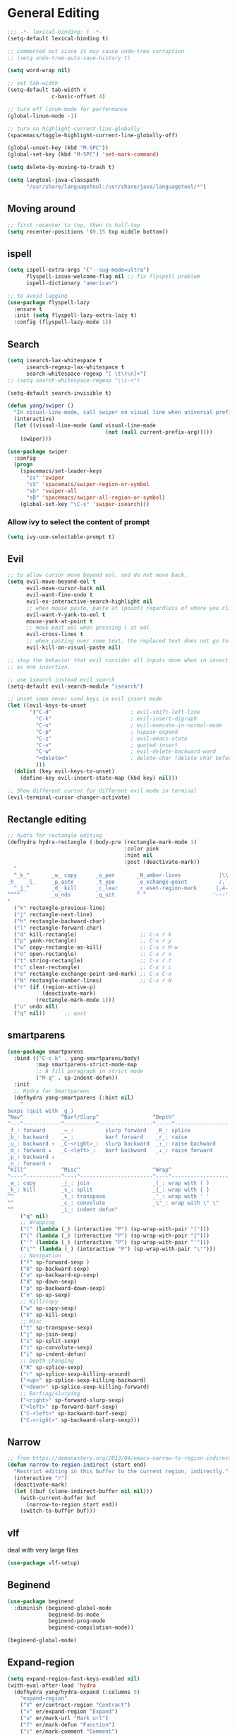 #+PROPERTY: header-args
* General Editing
  #+BEGIN_SRC emacs-lisp
    ;;; -*- lexical-binding: t -*-
    (setq-default lexical-binding t)

    ;; commented out since it may cause undo-tree corruption
    ;; (setq undo-tree-auto-save-history t)

    (setq word-wrap nil)

    ;; set tab-width
    (setq-default tab-width 8
                  c-basic-offset 4)

    ;; turn off linum-mode for performance
    (global-linum-mode -1)

    ;; turn on highlight-current-line-globally
    (spacemacs/toggle-highlight-current-line-globally-off)

    (global-unset-key (kbd "M-SPC"))
    (global-set-key (kbd "M-SPC") 'set-mark-command)

    (setq delete-by-moving-to-trash t)

    (setq langtool-java-classpath
          "/usr/share/languagetool:/usr/share/java/languagetool/*")

  #+END_SRC
** Moving around
   #+begin_src emacs-lisp
     ;; first recenter to top, then to half-top
     (setq recenter-positions '(0.15 top middle bottom))
   #+end_src
** ispell
   #+begin_src emacs-lisp
     (setq ispell-extra-args '("--sug-mode=ultra")
           flyspell-issue-welcome-flag nil ;; fix flyspell problem
           ispell-dictionary "american")

     ;; to avoid lagging
     (use-package flyspell-lazy
       :ensure t
       :init (setq flyspell-lazy-extra-lazy t)
       :config (flyspell-lazy-mode 1))
   #+end_src
** Search
   #+begin_src emacs-lisp
     (setq isearch-lax-whitespace t
           isearch-regexp-lax-whitespace t
           search-whitespace-regexp "[ \t\r\n]+")
     ;; (setq search-whitespace-regexp "\\s-+")

     (setq-default search-invisible t)

     (defun yang/swiper ()
       "In visual-line-mode, call swiper on visual line when universal prefix is provided, normal swiper otherwise"
       (interactive)
       (let ((visual-line-mode (and visual-line-mode
                                    (not (null current-prefix-arg)))))
         (swiper)))

     (use-package swiper
       :config
       (progn
         (spacemacs/set-leader-keys
           "ss" 'swiper
           "sS" 'spacemacs/swiper-region-or-symbol
           "sb" 'swiper-all
           "sB" 'spacemacs/swiper-all-region-or-symbol)
         (global-set-key "\C-s" 'swiper-isearch)))
   #+end_src
*** Allow ivy to select the content of prompt
    #+BEGIN_SRC emacs-lisp
      (setq ivy-use-selectable-prompt t)
    #+END_SRC
** Evil
   #+begin_src emacs-lisp
     ;; to allow cursor move beyond eol, and do not move back.
     (setq evil-move-beyond-eol t
           evil-move-cursor-back nil
           evil-want-fine-undo t
           evil-ex-interactive-search-highlight nil
           ;; when mouse paste, paste at (point) regardless of where you click
           evil-want-Y-yank-to-eol t
           mouse-yank-at-point t
           ;; move past eol when pressing l at eol
           evil-cross-lines t
           ;; when pasting over some text, the replaced text does not go to clipboard
           evil-kill-on-visual-paste nil)

     ;; stop the behavior that evil consider all inputs done when in insert mode
     ;; as one insertion.

     ;; use isearch instead evil search
     (setq-default evil-search-module "isearch")

     ;; unset some never used keys in evil insert mode
     (let ((evil-keys-to-unset
            '("C-d"                         ; evil-shift-left-line
              "C-k"                         ; evil-insert-digraph
              "C-o"                         ; evil-execute-in-normal-mode
              "C-p"                         ; hippie-expand
              "C-z"                         ; evil-emacs-state
              "C-v"                         ; quoted-insert
              "C-w"                         ; evil-delete-backward-word
              "<delete>"                    ; delete-char (delete char before cursor)
              )))
       (dolist (key evil-keys-to-unset)
         (define-key evil-insert-state-map (kbd key) nil)))

     ;; Show different cursor for different evil mode in terminal
     (evil-terminal-cursor-changer-activate)

   #+end_src
** Rectangle editing
   #+BEGIN_SRC emacs-lisp
     ;; hydra for rectangle editing
     (defhydra hydra-rectangle (:body-pre (rectangle-mark-mode 1)
                                          :color pink
                                          :hint nil
                                          :post (deactivate-mark))
       "
       ^_k_^       _w_ copy      _o_pen       _N_umber-lines            |\\     -,,,--,,_
     _h_   _l_     _p_aste       _t_ype       _e_xchange-point          /,`.-'`'   ..  \-;;,_
       ^_j_^       _d_ kill      _c_lear      _r_eset-region-mark      |,4-  ) )_   .;.(  `'-'
     ^^^^          _u_ndo        _q_uit       ^ ^                     '---''(./..)-'(_\_)
     "
       ("k" rectangle-previous-line)
       ("j" rectangle-next-line)
       ("h" rectangle-backward-char)
       ("l" rectangle-forward-char)
       ("d" kill-rectangle)                    ;; C-x r k
       ("p" yank-rectangle)                    ;; C-x r y
       ("w" copy-rectangle-as-kill)            ;; C-x r M-w
       ("o" open-rectangle)                    ;; C-x r o
       ("t" string-rectangle)                  ;; C-x r t
       ("c" clear-rectangle)                   ;; C-x r c
       ("e" rectangle-exchange-point-and-mark) ;; C-x C-x
       ("N" rectangle-number-lines)            ;; C-x r N
       ("r" (if (region-active-p)
                (deactivate-mark)
              (rectangle-mark-mode 1)))
       ("u" undo nil)
       ("q" nil))      ;; quit
   #+END_SRC

** smartparens
   #+BEGIN_SRC emacs-lisp
     (use-package smartparens
       :bind (("C-c k" . yang-smartparens/body)
              :map smartparens-strict-mode-map
              ;; A fill paragraph in strict mode
              ("M-q" . sp-indent-defun))
       :init
       ;; Hydra for Smartparens
       (defhydra yang-smartparens (:hint nil)
         "
     Sexps (quit with _q_)
     ^Nav^            ^Barf/Slurp^                 ^Depth^
     ^---^------------^----------^-----------------^-----^-----------------
     _f_: forward     _→_:          slurp forward   _R_: splice
     _b_: backward    _←_:          barf forward    _r_: raise
     _u_: backward ↑  _C-<right>_:  slurp backward  _↑_: raise backward
     _d_: forward ↓   _C-<left>_:   barf backward   _↓_: raise forward
     _p_: backward ↓
     _n_: forward ↑
     ^Kill^           ^Misc^                       ^Wrap^
     ^----^-----------^----^-----------------------^----^------------------
     _w_: copy        _j_: join                    _(_: wrap with ( )
     _k_: kill        _s_: split                   _{_: wrap with { }
     ^^               _t_: transpose               _'_: wrap with ' '
     ^^               _c_: convolute               _\"_: wrap with \" \"
     ^^               _i_: indent defun"
         ("q" nil)
         ;; Wrapping
         ("(" (lambda (_) (interactive "P") (sp-wrap-with-pair "(")))
         ("{" (lambda (_) (interactive "P") (sp-wrap-with-pair "{")))
         ("'" (lambda (_) (interactive "P") (sp-wrap-with-pair "'")))
         ("\"" (lambda (_) (interactive "P") (sp-wrap-with-pair "\"")))
         ;; Navigation
         ("f" sp-forward-sexp )
         ("b" sp-backward-sexp)
         ("u" sp-backward-up-sexp)
         ("d" sp-down-sexp)
         ("p" sp-backward-down-sexp)
         ("n" sp-up-sexp)
         ;; Kill/copy
         ("w" sp-copy-sexp)
         ("k" sp-kill-sexp)
         ;; Misc
         ("t" sp-transpose-sexp)
         ("j" sp-join-sexp)
         ("s" sp-split-sexp)
         ("c" sp-convolute-sexp)
         ("i" sp-indent-defun)
         ;; Depth changing
         ("R" sp-splice-sexp)
         ("r" sp-splice-sexp-killing-around)
         ("<up>" sp-splice-sexp-killing-backward)
         ("<down>" sp-splice-sexp-killing-forward)
         ;; Barfing/slurping
         ("<right>" sp-forward-slurp-sexp)
         ("<left>" sp-forward-barf-sexp)
         ("C-<left>" sp-backward-barf-sexp)
         ("C-<right>" sp-backward-slurp-sexp)))
   #+END_SRC

** COMMENT recursive-narrow
   #+begin_src emacs-lisp
     ;; (use-package recursive-narrow
     ;;   :commands
     ;;   (recursive-narrow-or-widen-dwim recursive-widen recursive-narrow-to-region)
     ;;   )
     (use-package recursive-narrow)
     (recursive-narrow-mode)
   #+end_src
** Narrow
   #+begin_src emacs-lisp
    ;; from https://demonastery.org/2013/04/emacs-narrow-to-region-indirect/
    (defun narrow-to-region-indirect (start end)
      "Restrict editing in this buffer to the current region, indirectly."
      (interactive "r")
      (deactivate-mark)
      (let ((buf (clone-indirect-buffer nil nil)))
        (with-current-buffer buf
          (narrow-to-region start end))
        (switch-to-buffer buf)))
   #+end_src
** vlf
   deal with very large files
   #+begin_src emacs-lisp
     (use-package vlf-setup)
   #+end_src

** Beginend
   #+begin_src emacs-lisp
     (use-package beginend
       :diminish (beginend-global-mode
                  beginend-bs-mode
                  beginend-prog-mode
                  beginend-compilation-mode))

     (beginend-global-mode)
   #+end_src
** Expand-region
   #+begin_src emacs-lisp
     (setq expand-region-fast-keys-enabled nil)
     (with-eval-after-load 'hydra
       (defhydra yang/hydra-expand (:columns 5)
         "expand-region"
         ("V" er/contract-region "Contract")
         ("v" er/expand-region "Expand")
         ("u" er/mark-url "Mark url")
         ("f" er/mark-defun "Function")
         ("c" er/mark-comment "Comment")
         ("e" evil-iedit-state/iedit-mode-from-expand-region "Edit")
         ("b" (lambda (beg end)
                (interactive "r")
                (let ((str (buffer-substring beg end)))
                  (when (browse-url str)     ; return non-nil when fail
                    (google-this-string nil str t))
                  (er/expand-region 0)))
          "Browse/search" :color blue)
         ("r" (lambda () (interactive) (er/expand-region 0)) "Reset" :color blue))

       (defun yang/expand-region-wrap (arg)
         (interactive "p")
         (er/expand-region arg)
         (yang/hydra-expand/body))

       (spacemacs/set-leader-keys "v" 'yang/expand-region-wrap))
   #+end_src
* General
  #+BEGIN_SRC emacs-lisp
    (setq system-time-locale "zh_CN.utf-8"
          user-mail-address "yangsheng6810@gmail.com")
    (setq exec-path (cons (expand-file-name "~/.pyenv/shims") exec-path))
    (setq yang/at-china nil)
    (when yang/at-china
      (setq url-gateway-method 'socks)
      (setq socks-server '("Default server" "127.0.0.1" 8883 5))
      (setq url-proxy-services
            '(
              ;; ("no_proxy" . "^\\(localhost\\|192\\.168\\..*\\)")
              ("http"     . "127.0.0.1:8123")
              ("https"    . "127.0.0.1:8123")))
      (setq request--url-options
            '("--proxy" "socks5://localhost:8883")))
  #+END_SRC
** Purpose
   #+begin_src emacs-lisp
     (setq purpose-layout-dirs
           (list (concat dotspacemacs-directory "layouts/")))
   #+end_src
** Terminal
   #+begin_src emacs-lisp
     (defun yang/load-theme-according-to-gui ()
       (message "yang: load theme...")
       (message "server name is %s" server-name)
       (when (string-equal "terminal" server-name)
         (load-theme 'spacemacs-dark)))

     (yang/load-theme-according-to-gui)
     (add-hook 'before-make-frame-hook #'yang/load-theme-according-to-gui)
   #+end_src
** Ellocate
   #+begin_src emacs-lisp
     (setq ellocate-scan-dirs
           `(("~/" ,(concat dotspacemacs-directory ".cache/ellocate-home-db"))
             ("/mnt/" nil)))

   #+end_src
* Display
  #+BEGIN_SRC emacs-lisp
    ;; initial window
    (setq initial-frame-alist
          '(
            (width . 100) ; character
            (height . 54) ; lines
            ))

    ;; default/sebsequent window
    (setq default-frame-alist
          '(
            (width . 100) ; character
            (height . 52) ; lines
            ))
    ;; use 24hr format
    (setq display-time-24hr-format t)

    (setq use-default-font-for-symbols nil)

    ;; Colorize strings that represent colors.
    (add-hook 'prog-mode-hook 'rainbow-mode)

    (unless (fboundp 'spacemacs/diminish-undo)
      (defun spacemacs/diminish-undo (mode)
        "Restore the diminished lighter."
        (interactive
         (list (read (completing-read
                      "Restore what diminished mode: "
                      (cons (list "diminished-modes")
                            (mapcar (lambda (x) (list (symbol-name (car x))))
                                    diminished-mode-alist))
                      nil t nil 'diminish-history-symbols))))
        ;; remove the `mode' entry from spacemacs own list
        (setq spacemacs--diminished-minor-modes
              (delq nil (mapcar (lambda (x) (unless (eq (car x) mode) x))
                                spacemacs--diminished-minor-modes)))
        (diminish-undo mode))
      )

    ;; hide common minor modes
    ;; need to first remove mode from spacemacs--diminished-minor-modes
    ;; (use-package diminish
    ;;   :defer t
    ;;   :after (core-fonts-support which-key)
    ;;   :init (spacemacs/diminish-undo 'which-key-mode)
    ;;   :diminish which-key-mode)

    (use-package which-key
      :after (core-fonts-support)
      :config (spacemacs/diminish-undo 'which-key-mode)
      :diminish which-key-mode)

    (use-package smartparens
      :after (core-fonts-support)
      :config (spacemacs/diminish-undo 'smartparens-mode)
      :diminish smartparens-mode)

    (use-package company
      :after (core-fonts-support)
      :config (spacemacs/diminish-undo 'company-mode)
      :diminish company-mode)

    (use-package importmagic
      :after (core-fonts-support)
      :config (spacemacs/diminish-undo 'importmagic-mode)
      :diminish importmagic-mode)

    (use-package beacon
      :defer t
      :diminish beacon-mode
      :config
      (defun beacon--visual-current-column ()
        "Get the visual column we are at, takes long lines and visual line mode into account."
        (save-excursion
          (let ((current (point)))
            (beginning-of-visual-line)
            (- current (point)))))

      (defun yang/beacon--after-string-overlay (colors)
        "Put an overlay at point with an after-string property.
    The property's value is a string of spaces with background
    COLORS applied to each one."
        ;; The after-string must not be longer than the remaining columns
        ;; from point to right window-end else it will be wrapped around.
        (let ((colors (seq-take colors (- (window-width) (beacon--visual-current-column) 1))))
          (beacon--ov-put-after-string (beacon--make-overlay 0) colors)))
      (advice-add #'beacon--after-string-overlay :override #'yang/beacon--after-string-overlay)
      )

    (beacon-mode 1)

    (with-eval-after-load 'face-remap
      (diminish 'buffer-face-mode))

    (with-eval-after-load 'spaceline
      (spaceline-toggle-buffer-encoding-abbrev-off))
  #+END_SRC
  
** varable-pitch-mode
   #+BEGIN_SRC emacs-lisp
     (add-hook 'text-mode-hook
               (lambda ()
                 (variable-pitch-mode 1)))
     (add-hook 'conf-mode-hook
               (lambda ()
                 (variable-pitch-mode -1)) t)

     (set-face-attribute 'org-table nil :inherit 'fixed-pitch)


     (use-package theming
       :defer t
       :init
      (defmacro set-pair-faces (themes consts faces-alist)
        "Macro for pair setting of custom faces.
     THEMES name the pair (theme-one theme-two). CONSTS sets the variables like
       ((sans-font \"Some Sans Font\") ...). FACES-ALIST has the actual faces
     like:
       ((face1 theme-one-attr theme-two-atrr)
        (face2 theme-one-attr nil           )
        (face3 nil            theme-two-attr)
        ...)"
        (defmacro get-proper-faces ()
          `(let* (,@consts)
             (backquote ,faces-alist)))

        `(setq theming-modifications
               ',(mapcar (lambda (theme)
                           `(,theme ,@(cl-remove-if
                                       (lambda (x) (equal x "NA"))
                                       (mapcar (lambda (face)
                                                 (let ((face-name (car face))
                                                       (face-attrs (nth (cl-position theme themes) (cdr face))))
                                                   (if face-attrs
                                                       `(,face-name ,@face-attrs)
                                                     "NA"))) (get-proper-faces)))))
                         themes)))

      (set-pair-faces
       ;; Themes to cycle in
       (doom-molokai spacemacs-light spacemacs-dark)

       ;; Variables
       ((bg-white           "#fbf8ef")
        (bg-light           "#e3e1e0")
        (bg-dark            "#1c1e1f")
        (bg-darker          "#1c1c1c")
        (fg-white           "#ffffff")
        (shade-white        "#efeae9")
        (fg-light           "#655370")
        (dark-cyan          "#008b8b")
        (region-dark        "#2d2e2e")
        (region             "#39393d")
        (slate              "#8FA1B3")
        (keyword            "#f92672")
        (comment            "#525254")
        (builtin            "#fd971f")
        (purple             "#9c91e4")
        (doc                "#727280")
        (type               "#66d9ef")
        (string             "#b6e63e")
        (gray-dark          "#999")
        (gray               "#bbb")
        (sans-font          "Source Sans Pro")
        (serif-font         "Merriweather")
        (et-font            "EtBembo")
        (sans-mono-font     "Souce Code Pro")
        (serif-mono-font "Verily Serif Mono"))
       ;; Settings
       ((variable-pitch
         (:family ,sans-font)
         (:family ,et-font
                  :background nil
                  :foreground ,bg-dark
                  :height 1.2)
         (:family ,et-font
                  :background nil
                  :foreground ,bg-light
                  :height 1.2))
        (org-document-title
         (:inherit variable-pitch
                   :height 1.3
                   :weight normal
                   :foreground ,gray)
         (:inherit nil
                   :family ,et-font
                   :height 1.8
                   :foreground ,bg-dark
                   :underline nil)
         (:inherit nil
                   :family ,et-font
                   :height 1.8
                   :foreground ,bg-light
                   :underline nil))
        (org-document-info
         (:foreground ,gray
                      :slant italic)
         (:height 1.2
                  :slant italic)
         (:height 1.2
                  :slant italic))
        (org-level-1
         (:inherit variable-pitch
                   :height 1.3
                   :weight bold
                   :foreground ,keyword
                   :background ,bg-dark)
         (:inherit nil
                   :family ,et-font
                   :height 1.6
                   :weight normal
                   :slant normal
                   :foreground ,bg-dark)
         (:inherit nil
                   :family ,et-font
                   :height 1.6
                   :weight normal
                   :slant normal
                   :foreground ,bg-light))
        (org-level-2
         (:inherit variable-pitch
                   :weight bold
                   :height 1.2
                   :foreground ,gray
                   :background ,bg-dark)
         (:inherit nil
                   :family ,et-font
                   :weight normal
                   :height 1.3
                   :slant italic
                   :foreground ,bg-dark)
         (:inherit nil
                   :family ,et-font
                   :weight normal
                   :height 1.3
                   :slant italic
                   :foreground ,bg-light))
        (org-level-3
         (:inherit variable-pitch
                   :weight bold
                   :height 1.1
                   :foreground ,slate
                   :background ,bg-dark)
         (:inherit nil
                   :family ,et-font
                   :weight normal
                   :slant italic
                   :height 1.2
                   :foreground ,bg-dark)
         (:inherit nil
                   :family ,et-font
                   :weight normal
                   :slant italic
                   :height 1.2
                   :foreground ,bg-light))
        (org-level-4
         (:inherit variable-pitch
                   :weight bold
                   :height 1.1
                   :foreground ,slate
                   :background ,bg-dark)
         (:inherit nil
                   :family ,et-font
                   :weight normal
                   :slant italic
                   :height 1.1
                   :foreground ,bg-dark)
         (:inherit nil
                   :family ,et-font
                   :weight normal
                   :slant italic
                   :height 1.1
                   :foreground ,bg-light))
        (org-level-5
         (:inherit variable-pitch
                   :weight bold
                   :height 1.1
                   :foreground ,slate
                   :background ,bg-dark)
         nil
         nil)
        (org-level-6
         (:inherit variable-pitch
                   :weight bold
                   :height 1.1
                   :foreground ,slate
                   :background ,bg-dark)
         nil
         nil)
        (org-level-7
         (:inherit variable-pitch
                   :weight bold
                   :height 1.1
                   :foreground ,slate
                   :background ,bg-dark)
         nil
         nil)
        (org-level-8
         (:inherit variable-pitch
                   :weight bold
                   :height 1.1
                   :foreground ,slate
                   :background ,bg-dark)
         nil
         nil)
        (org-headline-done
         (:strike-through t)
         (:family ,et-font
                  :strike-through t)
         (:family ,et-font
                  :strike-through t))
        (org-quote
         (:background ,bg-dark)
         nil
         nil)
        (org-block
         (:background ,bg-dark
                      :inhert fixed-pitch)
         (:background nil
                      :foreground ,bg-dark
                      :inhert fixed-pitch)
         (:background nil
                      :foreground ,bg-light
                      :inhert fixed-pitch))
        (org-block-begin-line
         (:background ,bg-dark)
         (:background nil
                      :height 0.8
                      :family ,sans-mono-font
                      :foreground ,slate)
         (:background nil
                      :height 0.8
                      :family ,sans-mono-font
                      :foreground ,slate))
        (org-block-end-line
         (:background ,bg-dark)
         (:background nil
                      :height 0.8
                      :family ,sans-mono-font
                      :foreground ,slate)
         (:background nil
                      :height 0.8
                      :family ,sans-mono-font
                      :foreground ,slate))
        (org-document-info-keyword
         (:foreground ,comment)
         (:height 0.8
                  :foreground ,gray)
         (:height 0.8
                  :foreground ,gray-dark))
        (org-link
         (:underline nil
                     :weight normal
                     :foreground ,slate)
         (:foreground ,bg-dark)
         (:foreground ,bg-light))
        (org-special-keyword
         (:height 0.9
                  :foreground ,comment)
         (:family ,sans-mono-font
                  :height 0.8)
         (:family ,sans-mono-font
                  :height 0.8))
        (org-todo
         (:foreground ,builtin
                      :background ,bg-dark)
         nil
         nil)
        (org-done
         (:inherit variable-pitch
                   :foreground ,dark-cyan
                   :background ,bg-dark)
         nil
         nil)
        (org-agenda-current-time
         (:foreground ,slate)
         nil
         nil)
        (org-hide
         nil
         (:foreground ,bg-white)
         (:foreground ,bg-darker))
        (org-indent
         (:inherit org-hide)
         (:inherit (org-hide fixed-pitch))
         (:inherit (org-hide fixed-pitch)))
        (org-time-grid
         (:foreground ,comment)
         nil
         nil)
        (org-warning
         (:foreground ,builtin)
         nil
         nil)
        (org-date
         nil
         (:family ,sans-mono-font
                  :height 0.8)
         (:family ,sans-mono-font
                  :height 0.8))
        (org-agenda-structure
         (:height 1.3
                  :foreground ,doc
                  :weight normal
                  :inherit variable-pitch)
         nil
         nil)
        (org-agenda-date
         (:foreground ,doc
                      :inherit variable-pitch)
         ;; (:inherit variable-pitch
         ;;           :height 1.1)
         nil
         nil)
        (org-agenda-date-today
         (:height 1.5
                  :foreground ,keyword
                  :inherit variable-pitch)
         nil
         nil)
        (org-agenda-date-weekend
         (:inherit org-agenda-date)
         nil
         nil)
        (org-scheduled
         (:foreground ,gray)
         nil
         nil)
        (org-upcoming-deadline
         (:foreground ,keyword)
         nil
         nil)
        (org-scheduled-today
         (:foreground ,fg-white)
         nil
         nil)
        (org-scheduled-previously
         (:foreground ,slate)
         nil
         nil)
        (org-agenda-done
         (:inherit nil
                   :strike-through t
                   :foreground ,doc)
         (:strike-through t
                          :foreground ,doc)
         (:strike-through t
                          :foreground ,doc))
        (org-ellipsis
         (:underline nil
                     :foreground ,comment)
         (:underline nil
                     :foreground ,comment)
         (:underline nil
                     :foreground ,comment))
        (org-tag
         (:foreground ,doc)
         (:foreground ,doc)
         (:foreground ,doc))
        (org-table
         (:background nil
                      :inherit fixed-pitch)
         (:family ,serif-mono-font
                  :height 1.0
                  :background ,bg-white
                  :inherit fixed-pitch)
         (:family ,serif-mono-font
                  :height 1.0
                  :background ,bg-darker
                  :inherit fixed-pitch))
        (org-formula
         (:inherit font-lock-builtin-face)
         (:inherit fixed-pitch
                   :family ,serif-mono-font
                   :foreground ,keyword
                   :height 1.0)
         (:inherit fixed-pitch
                   :family ,serif-mono-font
                   :foreground ,keyword
                   :height 1.0))
        (org-code
         (:inherit font-lock-builtin-face)
         (:inherit fixed-pitch
                   :family ,serif-mono-font
                   :foreground ,comment
                   :height 1.0)
         (:inherit fixed-pitch
                   :family ,serif-mono-font
                   :foreground ,comment
                   :height 1.0))
        (font-latex-sectioning-0-face
         (:foreground ,type
                      :height 1.2)
         nil
         nil)
        (font-latex-sectioning-1-face
         (:foreground ,type
                      :height 1.1)
         nil
         nil)
        (font-latex-sectioning-2-face
         (:foreground ,type
                      :height 1.1)
         nil
         nil)
        (font-latex-sectioning-3-face
         (:foreground ,type
                      :height 1.0)
         nil
         nil)
        (font-latex-sectioning-4-face
         (:foreground ,type
                      :height 1.0)
         nil
         nil)
        (font-latex-sectioning-5-face
         (:foreground ,type
                      :height 1.0)
         nil
         nil)
        (font-latex-verbatim-face
         (:foreground ,builtin)
         nil
         nil)))
      )
   #+END_SRC
** Posframe
   #+begin_src emacs-lisp
     ;; (use-package ivy-posframe
     ;;   ;; (push '(spacemacs/ivy-spacemacs-layouts . ivy-posframe-display-at-window-bottom-left) ivy-display-functions-alist)
     ;;   ;; (push '(complete-symbol . ivy-posframe-display-at-point) ivy-display-functions-alist)
     ;;   ;; ;; not enable in swiper since it cause trouble for long lines
     ;;   ;; (push '(swiper . ivy-posframe-display-at-point) ivy-display-functions-alist)
     ;;   ;; (setq ivy-display-function #'ivy-posframe-display)
     ;;   :diminish (ivy-posframe)
     ;;   :config
     ;;   (push '(counsel-M-x . ivy-posframe-display-at-window-bottom-left) ivy-display-functions-alist)
     ;;   (ivy-posframe-enable))

     (use-package company-posframe
       :commands (company-posframe-mode yang/company-posframe-helper)
       :after (company)
       :diminish company-posframe-mode
       :init
       (defun yang/company-posframe-helper (&optional frame)
         (message "Helper for company-posframe called")
         (company-posframe-mode 1))
       (run-with-timer 10 nil #'yang/company-posframe-helper))
   #+end_src

* Ergonomic keybindings
  #+BEGIN_SRC emacs-lisp
    ;; Ergonomic keybinding M-<hjkl>
    (with-eval-after-load 'evil-evilified-state
      (mapc (lambda (keymap)
              ;; Normal-mode, hjkl
              (define-key keymap (kbd "M-h") 'evil-backward-char)
              (define-key keymap (kbd "M-l") 'evil-forward-char)
              (define-key keymap (kbd "M-k") 'evil-previous-visual-line)
              (define-key keymap (kbd "M-j") 'evil-next-visual-line)

              ;; Move to beginning/ending of line
              (define-key keymap (kbd "M-H") 'move-beginning-of-line)
              (define-key keymap (kbd "M-L") 'move-end-of-line)
              (define-key keymap (kbd "C-a") 'move-beginning-of-line)
              (define-key keymap (kbd "C-e") 'move-end-of-line)
              ;; Scroll up/down
              (define-key keymap (kbd "M-J") 'evil-scroll-down)
              (define-key keymap (kbd "M-K") 'evil-scroll-up)
              ;; ;; delete-char
              ;; (define-key keymap (kbd "C-d") 'delete-char)
              )
            `(,evil-insert-state-map
              ,evil-motion-state-map
              ,evil-visual-state-map
              ,evil-evilified-state-map-original)))

    ;; fix some keybinding problems
    ;; fix for js2-mode
    (use-package js2-mode
      :defer t
      :bind (:map js2-mode-map
                  ("M-j" . nil)))

    (evil-define-key '(normal insert motion visual) evil-org-mode-map
      (kbd "M-h") nil
      (kbd "M-j") nil
      (kbd "M-k") nil
      (kbd "M-l") nil
      (kbd "M-H") nil
      (kbd "M-J") nil
      (kbd "M-K") nil
      (kbd "M-L") nil
      ;; actually unset all the following
      ;; (kbd "M-h") 'org-metaleft
      ;; (kbd "M-j") 'org-metadown
      ;; (kbd "M-k") 'org-metaup
      ;; (kbd "M-l") 'org-metaright
      ;; (kbd "M-H") 'org-shiftmetaleft
      ;; (kbd "M-J") 'org-shiftmetadown
      ;; (kbd "M-K") 'org-shiftmetaup
      ;; (kbd "M-L") 'org-shiftmetaright
      )
  #+END_SRC
  
* Emacs-lisp
  #+begin_src emacs-lisp
    (use-package lispy
      :init
      (defun yang/enable-lispy-mode ()
        (lispy-mode 1))
      ;; enable lispy-mode in emacs-lisp-mode
      (add-hook 'emacs-lisp-mode-hook #'yang/enable-lispy-mode)

      ;; enable lispy-mode in minibuffer
      (defun conditionally-enable-lispy ()
        (when (eq this-command 'eval-expression)
          (lispy-mode 1)))
      (add-hook 'minibuffer-setup-hook 'conditionally-enable-lispy)
      :diminish lispy-mode)

  #+end_src
* org-mode
  #+BEGIN_SRC emacs-lisp
    ;; wrap in with-eval-after-load, see
    ;; http://spacemacs.org/layers/+emacs/org/README.html#important-note
    (with-eval-after-load 'org
      (setq
       ;; place tags directly after headline text, with only one space in between
       org-tags-column 0
       ;; Highlight latex text in org mode
       org-highlight-latex-and-related '(latex script entities)
       ;; do not treat bare '_' as indication of subscript,
       ;; require a_{x} to indicate subscript
       org-use-sub-superscripts '{}
       org-startup-truncated nil
       org-src-window-setup 'current-window
       org-todo-keywords
       '((sequence "TODO(t)" "PUSHED(p@)" "NEXT(n)" "INACTIVE(i@/!)" "WAIT(w@/!)" "|" "DONE(d!)")
         (sequence "|" "CANCLED(c@)"))
       org-startup-truncated nil
       org-M-RET-may-split-line '((default))
       org-extend-today-until 3 ;; before 3 a.m. is still considered "today"
       org-refile-targets '((nil :maxlevel . 3)
                            (org-agenda-files :maxlevel . 3))
       )

      ;; restore easy templates, can also use =, i b= to insert
      (require 'org-tempo)
      (add-to-list 'org-structure-template-alist (cons "se" "src emacs-lisp"))

      (org-add-link-type
       "span" #'ignore ; not an 'openable' link
       #'(lambda (class desc format)
           (pcase format
             (`html (format "<span class=\"%s\">%s</span>"
                            (jw/html-escape-attribute class)
                            (or desc "")))
             (_ (or desc "")))))
      ;; ;; actually insert space with pangu-spacing for org-mode, to fix indentation
      ;; ;; in table
      ;; (set (make-local-variable 'pangu-spacing-real-insert-separtor) t)
      (add-to-list 'org-babel-load-languages '(latex . t))

      (defun yang/org-wrap-span (beg end)
        (interactive "r")
        (let ((class-name (read-string "Enter the class for span: ")))
          (save-excursion
            (goto-char end) (insert ")}}}")
            (goto-char beg) (insert (format "{{{SPAN(%s," class-name)))))
      )
  #+END_SRC

** org-pdfview
   #+BEGIN_SRC emacs-lisp
   (use-package org-pdfview
     :ensure t
     :after (org)
     :config
     (add-to-list 'org-file-apps '("\\.pdf\\'" . (lambda (file link) (org-pdfview-open link))))
     (add-hook
      'pdf-view-mode-hook
      (lambda ()
        (pdf-view-set-slice-from-bounding-box)
        (pdf-view-fit-width-to-window)))
     )
   #+END_SRC
   
** org-gcal
   #+BEGIN_SRC emacs-lisp
     (when (string= system-name "carbon")
       (use-package org-gcal
         :defer t
         :init
         (setq org-gcal-dir (concat dotspacemacs-directory
                                    "org-gcal/"))
         :config
         (setq
          org-gcal-file-alist '(("yangsheng6810@gmail.com" .  "~/Documents/org/gcal.org")))

         ;; (defun org-gcal-capture-after-func ()
         ;;   (message "run org-gcal-post-at-point")
         ;;   (org-gcal-post-at-point)
         ;;   (remove-hook 'org-capture-after-finalize-hook #'org-gcal-capture-after-func))

         ;; (defun org-gcal-capture-before-func ()
         ;;   (let* ((buffer-name (prin1-to-string (current-buffer))))
         ;;     (dolist (pair org-gcal-file-alist )
         ;;       (when (and pair (cdr pair)
         ;;                  (string= buffer-file-name (expand-file-name (cdr pair))))
         ;;         (add-hook 'org-capture-after-finalize-hook #'org-gcal-capture-after-func)))))

         ;; (add-hook 'org-capture-before-finalize-hook #'org-gcal-capture-before-func)
         ))
   #+END_SRC

** org-journal
   #+BEGIN_SRC emacs-lisp
     (use-package org-journal
       ;; :init
       ;; (setq org-journal-dir "~/Documents/org/journal/"
       ;;       org-journal-date-format "%x %A")
       :init
       (setq org-journal-date-format "%Y 年 %m 月 %d 日 %A")
       :config
       (defun org-journal-find-location ()
         ;; Open today's journal, but specify a non-nil prefix argument in order to
         ;; inhibit inserting the heading; org-capture will insert the heading.
         (org-journal-new-entry t)
         ;; Position point on the journal's top-level heading so that org-capture
         ;; will add the new entry as a child entry.
         (goto-char (point-min)))

       (set-keymap-parent spacemacs-org-journal-mode-map spacemacs-org-mode-map)
       (set-keymap-parent spacemacs-org-journal-mode-map-prefix spacemacs-org-mode-map-prefix)
       (set-keymap-parent spacemacs-org-journal-mode-map-root-map spacemacs-org-mode-map-root-map)

       (defun yang/switch-to-journal-today ()
         "Switch to today's org-journal file"
         (interactive)
         (org-journal-new-entry t))

       (spacemacs/set-leader-keys "bj" 'yang/switch-to-journal-today)
       (spacemacs/set-leader-keys "bJ" 'org-journal-new-entry)

     ;;   ;; override default function as it prints out lots of messages
     ;;   (defun org-journal-update-org-agenda-files ()
     ;;     "Adds the current and future journal files to org-agenda-files.
     ;; And cleans out past org-journal files."
     ;;     (when org-journal-enable-agenda-integration
     ;;       (let ((agenda-files-without-org-journal
     ;;              (seq-filter
     ;;               (lambda (f)
     ;;                 ;; (message "DEBUG: %s %s"
     ;;                 ;;          (expand-file-name (file-name-directory f))
     ;;                 ;;          (expand-file-name (file-name-as-directory org-journal-dir)))
     ;;                 (not (and (string= (expand-file-name (file-name-directory f))
     ;;                                    (expand-file-name (file-name-as-directory org-journal-dir)))
     ;;                           (string-match org-journal-file-pattern (file-name-nondirectory f)))))
     ;;               org-agenda-files))
     ;;             (org-journal-agenda-files
     ;;              (seq-filter
     ;;               ;; skip files that are older than today
     ;;               (lambda (f)
     ;;                 (not (time-less-p
     ;;                       (org-journal-calendar-date->time
     ;;                        (org-journal-file-name->calendar-date
     ;;                         (file-name-nondirectory f)))
     ;;                       (time-subtract (current-time) (days-to-time 1)))))
     ;;               (directory-files org-journal-dir t
     ;;                                org-journal-file-pattern))))
     ;;         (setq org-agenda-files (append agenda-files-without-org-journal
     ;;                                        org-journal-agenda-files)))))
       )
   #+END_SRC

** org-agenda
   :PROPERTIES:
   :ID:       d3110ee0-3505-4775-8d15-ba2b1d9f7f4b
   :END:
   #+BEGIN_SRC emacs-lisp
     (use-package org-agenda
       :init
       (setq org-agenda-files
             '("~/Documents/org/papers.org"
               "~/Documents/org/Tasks.org"
               "~/Documents/org/Birthdays.org"
               "~/Documents/org/gcal.org"
               "~/Documents/org/Schedule.org"))
       :config
       (mapc
        (lambda (value)
          (add-to-list
           'org-agenda-custom-commands value
          ;; nil (lambda (ele1 ele2)
          ;;       (equal (car ele1) (car ele2)))
          ))
        '(
          ("W" "Weekly Review"
           ((agenda "" ((org-agenda-span 7))); review upcoming deadlines and appointments
                                             ; type "l" in the agenda to review logged items
            (stuck "") ; review stuck projects as designated by org-stuck-projects
            ;; (todo "PROJECT") ; review all projects (assuming you use todo keywords to designate projects)
            ;; (todo "MAYBE") ; review someday/maybe items
            (todo "WAIT"))) ; review waiting items
          ("g" . "GTD contexts")
          ("gc" "Computer" tags-todo "computer|linux|emacs"
           ((org-agenda-skip-function '(org-agenda-skip-entry-if 'scheduled 'deadline))
            (org-agenda-overriding-header "Unscheduled computer tasks")))
          ("ge" "Emacs" tags-todo "emacs"
           ((org-agenda-skip-function '(org-agenda-skip-entry-if 'scheduled 'deadline))
            (org-agenda-overriding-header "Unscheduled emacs tasks")))
          ("gh" "Home" tags-todo "home"
           ((org-agenda-skip-function '(org-agenda-skip-entry-if 'scheduled 'deadline))
            (org-agenda-overriding-header "Unscheduled home tasks")))
          ("gl" "Life" tags-todo "life"
           ((org-agenda-skip-function '(org-agenda-skip-entry-if 'scheduled 'deadline))
            (org-agenda-overriding-header "Unscheduled life tasks")))
          ("gp" "Photography" tags-todo "photography|photo"
           ((org-agenda-skip-function '(org-agenda-skip-entry-if 'scheduled 'deadline))
            (org-agenda-overriding-header "Unscheduled photography tasks")))
          ("gr" "Research" tags-todo "research"
           ((org-agenda-skip-function '(org-agenda-skip-entry-if 'scheduled 'deadline))
            (org-agenda-overriding-header "Unscheduled research tasks")))
          ("d" "Upcoming deadlines" agenda ""
           ((org-agenda-entry-types '(:deadline))
            (org-agenda-span 14)
            (org-agenda-time-grid nil)))

          ("r" . "Weekly review")
          ("rw" "Last week"
           ((tags "TIMESTAMP_IA>=\"<-9d>\"+TIMESTAMP_IA<=\"<today>\"/DONE"
                  ((org-agenda-overriding-header "Got inactive in the last week")))
            (tags "TIMESTAMP>=\"<-9d>\"+TIMESTAMP<=\"<today>\"/DONE"
                  ((org-agenda-overriding-header "Happened in the last week")
                   (org-agenda-files '("~/Documents/org/Schedule.org"
                                       "~/Documents/org/Research.org"
                                       "~/Documents/org/gcal.org"
                                       "~/Documents/org/papers.org"
                                       "~/Documents/org/Tasks.org"))))
            (tags "SCHEDULED>=\"<-9d>\"+SCHEDULED<=\"<today>\"/DONE"
                  ((org-agenda-overriding-header "Scheduled and finished in the last week")
                   (org-agenda-repeating-timestamp-show-all t)   ;; ensures that repeating events appear on all relevant dates
                   ))
            (tags "SCHEDULED>=\"<-9d>\"+SCHEDULED<=\"<today>\""
                  ((org-agenda-skip-function '(org-agenda-skip-entry-if 'todo 'done))
                   (org-agenda-overriding-header "Scheduled but didn't finished in the last week")))))
          ("c" "Weekly schedule" agenda ""
           ((org-agenda-span 7)           ;; agenda will start in week view
            (org-agenda-repeating-timestamp-show-all t)   ;; ensures that repeating events appear on all relevant dates
            (org-agenda-skip-function '(org-agenda-skip-entry-if 'deadline 'scheduled))))
          )))
   #+END_SRC
   This shows the current week from today, but also the past three days.
   #+BEGIN_SRC emacs-lisp
     (setq org-agenda-span 10
           org-agenda-start-on-weekday nil
           org-agenda-start-day "-3d")
   #+END_SRC

** org clock
   #+BEGIN_SRC emacs-lisp
     (use-package org-timer
       :defer t
       :commands (org-timer-pause-or-continue)
       :init
       (use-package org-timer
         :defer t
         :commands (org-clock-modify-effort-estimate org-info)
         :init
         (message "Defining hydra for org-clock")
         (defhydra hydra-org-clock (:color blue :hint nil)
           "
     ^Clock:^ ^In/out^     ^Edit^   ^Summary^    | ^Timers:^ ^Run^           ^Insert
     -^-^-----^-^----------^-^------^-^----------|--^-^------^-^-------------^------
     (_?_)    _i_n         _e_dit   _g_oto entry | (_z_)     _r_elative      ti_m_e
      ^ ^     _c_ontinue   _q_uit   _d_isplay    |  ^ ^      cou_n_tdown     i_t_em
      ^ ^     _o_ut        ^ ^      _r_eport     |  ^ ^      _p_ause toggle
      ^ ^     ^ ^          ^ ^      ^ ^          |  ^ ^      _s_top
     "
           ("i" org-clock-in)
           ("c" org-clock-in-last)
           ("o" org-clock-out)

           ("e" org-clock-modify-effort-estimate)
           ("q" org-clock-cancel)

           ("g" org-clock-goto)
           ("d" org-clock-display)
           ("r" org-clock-report)
           ("?" (org-info "Clocking commands"))

           ("r" org-timer-start)
           ("n" org-timer-set-timer)
           ("p" org-timer-pause-or-continue)
           ("s" org-timer-stop)

           ("m" org-timer)
           ("t" org-timer-item)
           ("z" (org-info "Timers")))
         (bind-keys ("C-c w" . hydra-org-clock/body))))

     (use-package org-agenda
       :defer t
       :commands (org-agenda-clock-in
                  org-agenda-clock-out
                  org-agenda-clock-cancel
                  org-agenda-clock-goto)
       :init
       (defhydra hydra-org-agenda-clock (:color blue :hint nil)
           "
     clock _i_n   clock _o_ut   _q_uit   _g_oto
     "
         ("i" org-agenda-clock-in)
         ("o" org-agenda-clock-out)
         ("q" org-agenda-clock-cancel)
         ("g" org-agenda-clock-goto))

       ;; use-package :bind does not work with hydra
       :bind (:map org-agenda-mode-map
                  ("C-c w" . hydra-org-agenda-clock/body))
       )
     ;; Resume clocking task when emacs is restarted
     (org-clock-persistence-insinuate)
     ;; Save the running clock and all clock history when exiting Emacs, load it on startup
     (setq org-clock-persist t)
     ;; Show lot of clocking history so it's easy to pick items
     (setq org-clock-history-length 23)

     ;; Set default column view headings: Task Total-Time Time-Stamp
     (setq org-columns-default-format "%50ITEM(Task) %10CLOCKSUM %16TIMESTAMP_IA"
           org-agenda-skip-scheduled-if-done t
           org-agenda-skip-deadline-if-done t
           )
   #+END_SRC

** org-capture
   #+BEGIN_SRC emacs-lisp
     (setq org-capture-templates
           '(
             ("c" "Computer")
             ("ce" "Emacs" entry
              (file+headline "~/Documents/org/Computer.org" "Emacs")
              "* %? \n  %u")
             ("cl" "Linux" entry
              (file+headline "~/Documents/org/Computer.org" "Linux")
              "* %? \n  %u")
             ("cp" "Python" entry
              (file+headline "~/Documents/org/Computer.org" "Python")
              "* %?\n  %u")
             ("cw" "Windows" entry
              (file+headline "~/Documents/org/Computer.org" "Windows")
               "* %? \n  %u")
             ("g" "Calendar" entry
              (file "~/Documents/org/gcal.org")
              "* %?\n  \n  %^T")
             ("j" "Journal entry" entry
              (function org-journal-find-location)
              "* %(format-time-string org-journal-time-format)%^{Title}\n  %i%?")
             ("n" "Notes" entry
              (file+olp+datetree "~/Documents/org/Notes.org")
              "" :time-prompt t)
             ("r" "Research" entry
              (file+olp+datetree "~/Documents/org/Research.org")
              "* %?\n  %u" :prepend t :clock-in t :clock-resume t)
             ("s" "Schedule" entry
              (file+olp+datetree "~/Documents/org/Schedule.org")
              "")
             ("t" "Tasks")
             ("tb" "Book" entry
              (file+headline "~/Documents/org/Tasks.org" "Book")
              "* TODO %^{Book title}\n%u\n%a\n" :clock-in t :clock-resume t)
             ("tc" "Computer" entry
              (file+headline "~/Documents/org/Tasks.org" "Computer")
              "* TODO %^{Topic} :computer:\n %u\n %a\n" :clock-in t :clock-resume t)
             ("tf" "Food" entry
              (file+headline "~/Documents/org/Tasks.org" "Food")
              "* TODO %^{Food} :food:\n %u\n %a\n" :clock-in t :clock-resume t)
             ("tr" "Research" entry
              (file+headline "~/Documents/org/Tasks.org" "Research")
              "* TODO %^{Title} :research:\n%u\n%a\n" :clock-in t :clock-resume t)
             ("ti" "Idea" entry
              (file+headline "~/Documents/org/Tasks.org" "Idea")
              "* TODO %^{Idea} :idea:\n%u\n%a\n" :clock-in t :clock-resume t)
             ("tn" "Not grouped" entry
              (file+headline "~/Documents/org/Tasks.org" "Not grouped")
              "* TODO %^{Subject}\n%u\n%a\n" :clock-in t :clock-resume t)
             ("x" "Exercise" entry
              (file+olp+datetree "~/Documents/org/Exercise.org")
              "* %?\n  %u" :time-prompt t)))
   #+END_SRC

** hydra for org
   #+BEGIN_SRC emacs-lisp
     (defhydra yang/hydra-org-mode (:color blue :hint nil)
     ;;   "
     ;;      ^Clock:^ ^In/out^     ^Edit^   ^Summary^    | ^Timers:^ ^Run^           ^Insert
     ;;      -^-^-----^-^----------^-^------^-^----------|--^-^------^-^-------------^------
     ;;      (_?_)    _i_n         _e_dit   _g_oto entry | (_z_)     _r_elative      ti_m_e
     ;;       ^ ^     _c_ontinue   _q_uit   _d_isplay    |  ^ ^      cou_n_tdown     i_t_em
     ;;       ^ ^     _o_ut        ^ ^      _r_eport     |  ^ ^      _p_ause toggle
     ;;       ^ ^     ^ ^          ^ ^      ^ ^          |  ^ ^      _s_top
     ;; "
       "
             _l_ store-link   _L_ insert-last-link   insert _i_d
     "
                ("l" org-store-link)
                ("L" org-insert-last-stored-link)
                ("i" org-id-store-link)
       )
     (spacemacs/set-leader-keys "o" 'yang/hydra-org-mode/body)
   #+END_SRC

** org-refile
   [[https://blog.aaronbieber.com/2017/03/19/organizing-notes-with-refile.html][ref]], [[https://github.com/abo-abo/swiper/issues/444][ref]]
   #+BEGIN_SRC emacs-lisp
     (setq org-refile-use-outline-path 'file
           org-outline-path-complete-in-steps nil
           ;; creating new parent
           org-refile-allow-creating-parent-nodes t)
   #+END_SRC
** org-reveal
   #+begin_src emacs-lisp
     ;; (use-package ox-reveal)
   #+end_src

** org-ref
   #+BEGIN_SRC emacs-lisp
     (setq reftex-default-bibliography '("~/Documents/org/bibliography/references.bib"))

     ;; see org-ref for use of these variables
     (setq org-ref-bibliography-notes "~/Documents/org/bibliography/notes.org"
           org-ref-default-bibliography '("~/Documents/org/bibliography/references.bib")
           org-ref-pdf-directory "~/Documents/Library/bibtex-pdfs/")
     (setq bibtex-completion-bibliography "~/Documents/org/bibliography/references.bib"
           bibtex-completion-library-path "~/Documents/Library/bibtex-pdfs"
           bibtex-completion-notes-path "~/Documents/org/bibliography/helm-bibtex-notes")

     (use-package org-ref
       :commands (org-ref-insert-link org-ref-get-bibtex-key-and-file org-ref-bibtex-hydra/body)
       :bind (:map
              org-mode-map
              ("C-c ]" . org-ref-insert-link)
              :map
              bibtex-mode-map
              ("C-c h" . org-ref-bibtex-hydra/body))
       :config
       (org-ref-ivy-cite-completion)
       (defun yang/org-ref-open-pdf-at-point ()
         "Open the pdf for bibtex key under point with xdg-open if it exists."
         (interactive)
         (let* ((results (org-ref-get-bibtex-key-and-file))
                (key (car results))
                (pdf-file (funcall org-ref-get-pdf-filename-function key)))
           (if (file-exists-p pdf-file)
               (call-process-shell-command (concat "xdg-open " pdf-file) nil 0 nil)
             (message "no pdf found for %s" key))))
       (defhydra+ org-ref-cite-hydra ()
         ("P" yang/org-ref-open-pdf-at-point "Open pdf with xdg-open")))

     (use-package parsebib
       :commands (parsebib-find-bibtex-dialect))
   #+END_SRC

* LaTeX
  #+BEGIN_SRC emacs-lisp
    ;; LaTeX hook
    (defun yang/LaTeX-setup ()
      (turn-on-reftex)
      (add-to-list 'TeX-command-list '
                   ("XeLaTeX" "%`xelatex%(mode)%' %t" TeX-run-TeX nil t))
      (setq TeX-auto-save t)
      (LaTeX-math-mode)
      (imenu-add-menubar-index)
      ;; (setq LaTeX-command-style
      ;;       (quote (("\\`fontspec\\'" "xelatex ")
      ;;               ("" "%(PDF)%(latex) %S%(PDFout)"))))
      ;; (custom-set-variables
      ;;     '(preview-fast-dvips-command "pdftops -origpagesizes %s.pdf %m/preview.ps"))
      (setq TeX-save-query nil)
      (setq TeX-parse-self t)
      (setq TeX-output-view-style
            (cons '("^pdf$" "." "evince  %o ") TeX-output-view-style))
      ;; (set-default 'preview-default-document-pt 12)
      ;; (set-default 'preview-scale-function 1.2)
      ;; (setq preview-required-option-list
      ;; 	  (quote ("active" "tightpage" "auctex" "xetex" (preview-preserve-counters "counters"))))
      (setq preview-default-option-list
            (quote ("displaymath" "floats" "graphics" "textmath" "showlabels")))
      (TeX-engine-set "default")
      (LaTeX-add-environments
       "definition"
       "example"
       "tikzpicture"
       "corallary"
       "align*"
       "theorem"
       "proof"
       "lemma"
       ;; '("tikzpicture" LaTeX-env-tikz)
       )
      ;; enable TeX-fold-buffer
      (add-hook 'find-file-hook 'TeX-fold-buffer t t)
      (setq preview-auto-cache-preamble t)
      (rainbow-delimiters-mode-enable)
      (setq fill-column 10000)
      ;; (turn-off-auto-fill)
      (olivetti-mode 1)
      ;; (define-key LaTeX-mode-map (kbd "C-s") #'yang/swiper)

      (spacemacs/set-leader-keys-for-major-mode 'latex-mode
        "zc" 'TeX-fold-comment)

      (defun yang/LaTeX-narrow-to-section ()
        (interactive)
        (save-excursion
          (LaTeX-mark-section)
          (narrow-to-region (point) (mark))
          (deactivate-mark)))
      )

    (use-package latex
      :commands (LaTeX-math-mode))
    (add-hook 'LaTeX-mode-hook #'yang/LaTeX-setup)
    (add-hook 'org-mode-hook #'LaTeX-math-mode)
  #+END_SRC

** preview
   adapted from [[https://emacs.stackexchange.com/questions/406/see-latex-code-and-math-preview-at-the-same-time-with-preview-latex][keep old preview visible when editing]]
   #+begin_src emacs-lisp
     (with-eval-after-load 'preview
       (defun yang/preview-inactive-string-adv (func ov)
         "Show old preview when editing source code."
         (when (overlay-get ov 'preview-state)
           (let ((preview-icon (or (car-safe (overlay-get ov 'preview-image)) preview-icon)))
             (overlay-put ov 'preview-old-image preview-icon)
             (funcall func ov))))

       (advice-add #'preview-inactive-string :around #'yang/preview-inactive-string-adv)

       (defun yang/preview-disabled-string-adv (func ov)
         (when (overlay-get ov 'preview-state)
           (let ((preview-icon (or (overlay-get ov 'preview-old-image) preview-icon)))
             (funcall func ov))))

       (advice-add #'preview-disabled-string :around #'yang/preview-disable-string-adv))
   #+end_src
** bibtex
   #+BEGIN_SRC emacs-lisp
     (use-package reftex
       :commands (reftex-parse-all)
       :after (dash s)
       :config
       (defun yang/reftex-get-bib-names (func field entry)
         "Return a list with the full author or editor names in ENTRY.
     If FIELD is empty try \"editor\" field."
         (if (eq #'org-ref-open-bibtex-notes this-command)
             (let ((names (reftex-get-bib-field field entry)))
               (message "This command is %s" this-command)
               (if (equal "" names)
                   (setq names (reftex-get-bib-field "editor" entry)))
               (cl-loop for name in (s-split "[ \t]*\\band\\b[ \t]*" names) collect
                        (let ((name-list (s-split "[ \t]*,[ \t]*" name)))
                          (s-join " " (-concat (-take-last 1 name-list) (-drop-last 1 name-list))))))
           (funcall func field entry)))

       (advice-add #'reftex-get-bib-names :around #'yang/reftex-get-bib-names))

     (add-hook 'bibtex-mode-hook
               (lambda ()
                 (add-hook 'after-save-hook 'reftex-parse-all nil 'make-it-local)))

   #+END_SRC
* Python
  #+BEGIN_SRC emacs-lisp
    (setq-default python-indent 4)
    ;; bug fix for python-mode
    (setq python-shell-native-complete nil)
    (use-package company-jedi             ;;; company-mode completion back-end for Python JEDI
      :defer t
      :ensure t
      :config
      (add-hook 'python-mode-hook 'jedi:setup)
      (setq jedi:complete-on-dot t)
      (setq jedi:use-shortcuts t)
      (defun config/enable-company-jedi ()
        (add-to-list 'company-backends 'company-jedi))
      (add-hook 'python-mode-hook 'config/enable-company-jedi))

    (use-package lsp-mode
      :hook (python-mode . lsp)
      :commands lsp)

    ;; optionally
    (use-package lsp-ui :commands lsp-ui-mode)
    (use-package company-lsp :commands company-lsp)
    (use-package helm-lsp :commands helm-lsp-workspace-symbol)
    (use-package lsp-treemacs :commands lsp-treemacs-errors-list)
    ;; optionally if you want to use debugger
    ;; (use-package dap-mode)
    ;; (use-package dap-LANGUAGE) to load the dap adapter for your language
  #+END_SRC

* Git
  #+BEGIN_SRC emacs-lisp
   (setq-default git-magit-status-fullscreen t)
   (add-hook 'magit-diff-mode-hook
             (lambda ()
               (visual-line-mode 1)))
   (add-hook 'magit-status-mode-hook
             (lambda ()
               (visual-line-mode 1)))
    (setq magit-diff-refine-hunk 'all)
    (global-git-commit-mode t)
  #+END_SRC
  
** Close manually opened magit-diff when commit finishes
   #+BEGIN_SRC emacs-lisp
     (defun yang-close-diff-after-commit ()
       (message "in yang-close-diff-after-commit")
       (let ((magit-display-buffer-noselect t)
             (diff-buf (magit-mode-get-buffer 'magit-diff-mode)))
         (if (and diff-buf
                  (get-buffer-window diff-buf))
             (with-current-buffer diff-buf
               (kill-this-buffer)))))

     (add-hook 'with-editor-pre-finish-hook #'yang-close-diff-after-commit)
     (add-hook 'with-editor-pre-cancel-hook #'yang-close-diff-after-commit)
   #+END_SRC
* web-mode
  #+BEGIN_SRC emacs-lisp
    (with-eval-after-load 'web-mode
      (setq
       web-mode-enable-auto-closing t
       web-mode-enable-auto-indentation t
       web-mode-enable-auto-opening t
       web-mode-enable-auto-pairing t
       web-mode-enable-auto-quoting t
       web-mode-enable-css-colorization t
       ;; remove emmet from company-mode backends in web-mode
       company-web-html-emmet-enable nil
       company-minimum-prefix-length 2
       )
      (defun try-emmet-expand-line (args)
        (interactive "P")
        (when emmet-mode
          (emmet-expand-line args)))
      ;; add emmet to hippie-expand backends
      (add-to-list 'hippie-expand-try-functions-list
                   'try-emmet-expand-line)
      )

    (defun jw/html-escape-attribute (value)
      "Entity-escape VALUE and wrap it in quotes."
      ;; http://www.w3.org/TR/2009/WD-html5-20090212/serializing-html-fragments.html
      ;;
      ;; "Escaping a string... consists of replacing any occurrences of
      ;; the "&" character by the string "&amp;", any occurrences of the
      ;; U+00A0 NO-BREAK SPACE character by the string "&nbsp;", and, if
      ;; the algorithm was invoked in the attribute mode, any occurrences
      ;; of the """ character by the string "&quot;"..."
      (let* ((value (replace-regexp-in-string "&" "&amp;" value))
             (value (replace-regexp-in-string "\u00a0" "&nbsp;" value))
             (value (replace-regexp-in-string "\"" "&quot;" value)))
        value))
  #+END_SRC

* Search
  #+BEGIN_SRC emacs-lisp
    (defengine dictcn
      "http://dict.cn/%s"
      :docstring "Search Dict.cn")
    ;; use ivy--regex-plus for ivy search
    (setq ivy-re-builders-alist
          '((t . ivy--regex-plus)))

  #+END_SRC

* buffer-management
  #+BEGIN_SRC emacs-lisp
    (use-package ivy-rich
      :defer t
      :init (setq yang-ivy-rich-parse-remote-project nil)
      :config
      (ivy-rich-mode 1)
      (setq ivy-virtual-abbreviate 'full
            ivy-rich-switch-buffer-align-virtual-buffer t
            ivy-rich-path-style 'abbrev)

      (defun ivy-rich-switch-buffer-in-propject-p (candidate)
        (with-current-buffer
            (get-buffer candidate)
          (and (and (bound-and-true-p projectile-mode)
                    (projectile-project-p))
               (not (and (file-remote-p (or (buffer-file-name) default-directory))
                         (or (not ivy-rich-parse-remote-buffer)
                             (not yang-ivy-rich-parse-remote-project))))))))
  #+END_SRC
** Jumb to buffer
   #+begin_src emacs-lisp
     (spacemacs/set-leader-keys "bj" #'frog-jump-buffer)
   #+end_src
  
* Email
** General
   #+begin_src emacs-lisp
     (setq mail-interactive t)

     ;; send mail using mail
     (setq send-mail-function 'sendmail-send-it)
     (setq message-send-mail-function 'message-send-mail-with-sendmail)


     (setq message-signature
           "Sheng Yang(杨圣), PhD student
     Computer Science Department
     University of Maryland, College Park
     E-mail: styang@fastmail.com
     E-mail(old): yangsheng6810@gmail.com")

     (add-hook 'message-mode-hook
               (lambda ()
                 (auto-fill-mode -1)))

   #+end_src
** Mu4e
   #+BEGIN_SRC emacs-lisp
     (with-eval-after-load 'mu4e
       (add-hook 'mu4e-headers-mode-hook
                 (lambda ()
                   (pangu-spacing-mode -1)))

       ;; Call EWW to display HTML messages
       (defun jcs-view-in-eww (msg)
         (eww-browse-url (concat "file://" (mu4e~write-body-to-html msg))))

       ;; Arrange to view messages in either the default browser or EWW
       ;; (add-to-list 'mu4e-view-actions '("ViewInBrowser" . mu4e-action-view-in-browser) t)
       (add-to-list 'mu4e-view-actions '("Eww view" . jcs-view-in-eww) t)

       ;;rename files when moving
       ;;NEEDED FOR MBSYNC
       (setq mu4e-change-filenames-when-moving t)

       ;; Try to show images
       (setq mu4e-view-show-images t
             mu4e-show-images t
             mu4e-view-image-max-width 800
             mu4e-view-prefer-html t)
       ;; the next are relative to `mu4e-maildir'
       ;; instead of strings, they can be functions too, see
       ;; their docstring or the chapter 'Dynamic folders'
       (setq mu4e-sent-folder   "/gmail/[Gmail]/已发邮件"
             mu4e-drafts-folder "/gmail/[Gmail]/草稿"
             mu4e-trash-folder  "/gmail/[Gmail]/已删除邮件"
             mu4e-update-interval 300)

       (setq mu4e-headers-fields
           '( (:human-date          .  20)    ;; alternatively, use :human-date
              (:flags         .   6)
              (:from          .  22)
              (:subject       .  nil))) ;; alternatively, use :thread-subject

       (setq mu4e-get-mail-command "mbsync gmail")

       (setq mu4e-compose-signature
             "Sheng Yang(杨圣)
     PhD student
     Computer Science Department
     University of Maryland, College Park
     E-mail: yangsheng6810@gmail.com")
     ;;   (setq mu4e-compose-signature
     ;;         "<#part type=text/html>
     ;; <html>
     ;; <body>
     ;; <p><strong>Sheng Yang(杨圣)</strong</p>
     ;; <p>PhD student</p>
     ;; <p>Computer Science Department</p>
     ;; <p>University of Maryland, College Park</p>
     ;; <p>E-mail: <a href=\"mailto:yangsheng6810@gmail.com\">yangsheng6810@gmail.com</a></p>
     ;; </body>
     ;; </html>
     ;; <#/part>")

       ;; ;; make thread into one page
       ;; (use-package mu4e-conversation)

       (use-package mu4e-alert
         :config
         ;; notification using mu4e-alert
         (mu4e-alert-set-default-style 'libnotify))

       ;; save multiple attachments without asking
       (setq mu4e-save-multiple-attachments-without-asking t)

       ;; use single window
       (setq mu4e-split-view 'single-window)

       (defun mu4e-view-toggle-addresses ()
         (interactive)
         (when (not (local-variable-p mu4e-view-show-addresses))
           (make-local-variable 'mu4e-view-show-addresses)
           (let ((temp mu4e-view-show-addresses))
             (setq mu4e-view-show-addresses temp)))
         (setq mu4e-view-show-addresses (null mu4e-view-show-addresses))
         (mu4e-view-refresh))

       ;; send email using org-mode to form html
       (defun htmlize-and-send ()
         "When in an org-mu4e-compose-org-mode message, htmlize and send it."
         (interactive)
         (when (member 'org~mu4e-mime-switch-headers-or-body post-command-hook)
           (org-mime-htmlize)
           (message-send-and-exit)))

       (add-hook 'org-ctrl-c-ctrl-c-hook 'htmlize-and-send t)

       ;; fix C-h
       (evil-define-key 'evilified mu4e-view-mode-map (kbd "C-h") nil)
       (setq mu4e-headers-include-related nil)
     )
   #+END_SRC
** notmuch
   #+BEGIN_SRC emacs-lisp
     (use-package notmuch
       :init
       (setq notmuch-search-oldest-first nil
             notmuch-fcc-dirs '((".*" . "sent -inbox +sent -unread"))
             notmuch-message-deleted-tags '("+trash" "-inbox" "-unread"))
       :bind (:map notmuch-show-mode-map
                   ("d" . (lambda ()
                            "toggle deleted tag for message"
                            (interactive)
                            (if (member "trash" (notmuch-show-get-tags))
                                (notmuch-show-tag (list "-trash"))
                              (notmuch-show-tag (list "+trash"))))))
       :config
       (spacemacs/set-leader-keys-for-major-mode 'notmuch-show-mode
         "v" 'notmuch-show-reopen-in-browser)
       (add-hook 'notmuch-mua-send-hook #'notmuch-mua-attachment-check)

     ;;   ;; Fix notmuch-describe-key for evil and spacemacs
     ;;   (defun notmuch-describe-key (actual-key binding prefix ua-keys tail)
     ;;     "Prepend cons cells describing prefix-arg ACTUAL-KEY and ACTUAL-KEY to TAIL

     ;; It does not prepend if ACTUAL-KEY is already listed in TAIL."
     ;;     (let ((key-string (concat prefix (key-description actual-key))))
     ;;       ;; We don't include documentation if the key-binding is
     ;;       ;; over-ridden. Note, over-riding a binding automatically hides the
     ;;       ;; prefixed version too.
     ;;       (unless (assoc key-string tail)
     ;;         (when (and ua-keys (symbolp binding)
     ;;                    (get binding 'notmuch-prefix-doc))
     ;;           ;; Documentation for prefixed command
     ;;           (let ((ua-desc (key-description ua-keys)))
     ;;             (push (cons (concat ua-desc " " prefix (format-kbd-macro actual-key))
     ;;                         (get binding 'notmuch-prefix-doc))
     ;;                   tail)))
     ;;         ;; Documentation for command
     ;;         (push (cons key-string
     ;;                     (or (and (symbolp binding) (get binding 'notmuch-doc))
     ;;                         (and (functionp binding) (notmuch-documentation-first-line binding))))
     ;;               tail)))
     ;;     tail)

       (defun notmuch-show-exports-all-attachments (mm-handle directory)
         (let (attachments)
           (notmuch-foreach-mime-part
            (lambda (p)
              (let ((disposition (mm-handle-disposition p))
                    filename
                    cid
                    file-location)
                ;; (message "handle is: %S" p)
                ;; (message "disposition is: %S" disposition)
                ;; (message "mm-handle-id is: %S" (mm-handle-id p))
                (and (listp disposition)
                     (string-equal "text/html" (mm-handle-media-type p))
                     (progn
                       (message "handle inside is: %S" p)
                       t)
                     (mm-insert-part p)
                     (set-buffer-file-coding-system 'raw-text))
                (and (listp disposition)
                     ;; (message "p is: %S" p)
                     (or (equal (car disposition) "attachment")
                         (and (equal (car disposition) "inline")
                              (assq 'filename disposition))
                         ;; (mm-handle-id p)
                         )
                     (progn
                       (setq filename (mm-handle-filename p))
                       (if (null filename)
                           (message "filename is null, handle is %S" p))
                       (setq cid (mm-handle-id p))
                       (setq cid (s-chop-suffix ">" (s-chop-prefix "<" cid)))
                       ;; (message "adding: (%S, %S)" cid filename)
                       (add-to-list 'attachments (cons cid filename))
                       ;; (message "added: %S" disposition)
                       ;; (message "filename: %S" (cdadr disposition))
                       (setq file-location (concat directory
                                                   filename))
                       (mm-save-part-to-file p file-location)
                       (message "Saved file %s" file-location)
                       (lexical-let ((file-name file-location))
                         (run-at-time 2 nil
                                      (lambda ()
                                        (ignore-errors (delete-file file-name)))))))))
            mm-handle)
           attachments))

       (defun notmuch-make-temp-file (ext)
         "Create a temporary file with extension EXT. The file will
     self-destruct in a few seconds, enough to open it in another
     program."
         (let ((tmpfile (make-temp-file
                         "notmuch-" nil (concat "." ext))))
           (lexical-let ((filename tmpfile))
             (run-at-time "30 sec" nil
                          (lambda () (ignore-errors (delete-file filename)))))
           tmpfile))

       (defun notmuch-show-reopen-in-browser ()
         "Write the text/html to a temporary file and open it."
         (interactive)
         (with-current-notmuch-show-message
          (let ((mm-handle (mm-dissect-buffer))
                (tmpfile (notmuch-make-temp-file "html"))
                html
                txt
                ;; (html (mu4e-message-field msg :body-html))
                ;; (txt (mu4e-message-field msg :body-txt))
                attachments)
            (with-temp-buffer
              (insert "<head><meta charset=\"UTF-8\"></head>\n")
              (setq attachments
                    (notmuch-show-exports-all-attachments
                     mm-handle temporary-file-directory))
              (message "temp-directory is: %s" temporary-file-directory)
              (write-file tmpfile nil)
              ;; (message "attachments: %S" attachments)
              ;; rewrite attachment urls
              (mapc (lambda (attachment)
                      (goto-char (point-min))
                      (while (re-search-forward (format "src=\"cid:%s\""
                                                        (car attachment)) nil t)
                        (replace-match (format "src=\"%s%s\"" temporary-file-directory
                                               (cdr attachment)))))
                    attachments)
              (save-buffer)
              (browse-url tmpfile)))))

       (setq-default notmuch-refresh-timer nil)

       (defun notmuch-refresh-func ()
         (when (null notmuch-refresh-timer)
           (setq notmuch-refresh-timer
                 (run-at-time
                  10 nil
                  (lambda ()
                    (message "mail-sync.py called")
                    (setq notmuch-refresh-timer nil)
                    (start-process "mail-sync" "*mail-sync*" "mail-sync.py" "--do-gmi"))))))

       ;; sync gmi after tagging
       (add-hook 'notmuch-after-tag-hook #'notmuch-refresh-func))

     (with-eval-after-load 'org-mime
       ;; fix org-mime-htmlize with latex
       (setq org-mime-export-options '(:with-latex dvipng)))
   #+END_SRC
** Sending
   #+BEGIN_SRC emacs-lisp
     (add-to-list 'auto-mode-alist
                  '("\\.eml\\'" . (lambda ()
                                    ;; will add something special
                                    (markdown-mode))))
     (with-eval-after-load 'markdown-mode
       (evil-define-key '(normal insert motion visual) markdown-mode-map
         (kbd "M-h") nil
         (kbd "M-j") nil
         (kbd "M-k") nil
         (kbd "M-l") nil
         (kbd "M-H") nil
         (kbd "M-J") nil
         (kbd "M-K") nil
         (kbd "M-L") nil))
   #+END_SRC

* Ranger & Dired  
  #+BEGIN_SRC emacs-lisp
    (use-package ranger
      :defer t
      :bind (:map ranger-mode-map
                  ("C-h" . nil)) ;; C-h was set to toggle dotfiles
      :config
      (progn
        (setq ranger-show-dotfiles nil ;; default not show dotfiles at startup, toggled by zh
              ranger-cleanup-on-disable nil ;; kill the buffers when we finish
              )))

    (with-eval-after-load 'dired
      (defun yang-dired-mode-setup ()
        "to be run as hook for `dired-mode'."
        (dired-hide-details-mode 1)
        (dired-omit-mode 1)
        )
      (add-hook 'dired-mode-hook 'yang-dired-mode-setup)

      ;; use RET to open dir in same buffer
      (define-key dired-mode-map (kbd "RET") 'dired-find-alternate-file) ; was dired-find-file
      (define-key dired-mode-map (kbd "^") (lambda () (interactive) (find-alternate-file "..")))  ; was dired-up-directory

      (setq dired-recursive-copies 'always)
      (add-to-list 'completion-ignored-extensions ".synctex.gz")
      (setq counsel-find-file-ignore-regexp (concat (regexp-opt completion-ignored-extensions) "$"))

      ;; from https://oremacs.com/2016/02/24/dired-rsync/
      (defun dired-do-rsync (dest)
        (interactive
         (list
          (expand-file-name
           (read-file-name
            "Rsync to:"
            (dired-dwim-target-directory)))))
        ;; store all selected files into "files" list
        (let ((files (dired-get-marked-files
                      nil current-prefix-arg))
              ;; the rsync command
              (tmtxt/rsync-command
               "rsync -arv --progress "))
          ;; add all selected file names as arguments
          ;; to the rsync command
          (dolist (file files)
            (setq tmtxt/rsync-command
                  (concat tmtxt/rsync-command
                          (shell-quote-argument file)
                          " ")))
          ;; append the destination
          (setq tmtxt/rsync-command
                (concat tmtxt/rsync-command
                        (shell-quote-argument dest)))
          ;; run the async shell command
          (async-shell-command tmtxt/rsync-command "*rsync*")
          ;; finally, switch to that window
          (other-window 1)))
      )

    (use-package dired-x
      :defer t
      :config
      (progn
        (add-to-list 'dired-omit-extensions ".~undo-tree~")
        (setq-default dired-omit-mode t)))
  #+END_SRC

* Shell
** Eshell  
   #+BEGIN_SRC emacs-lisp
     (setq eshell-cmpl-cycle-completions nil)
     ;; Nicer completion for eshell
     ;; From https://emacs.stackexchange.com/a/27871
     ;; Also we have to put it into shell, because eshell resets eshell-mode-map
     ;; when initialized
     (add-hook 'eshell-mode-hook
               (lambda ()
                 ;; some alias
                 (eshell/alias "ee" "find-file $1")
                 (eshell/alias "ff" "find-file $1")
                 (eshell/alias "d" "dired $1")
                 ;; git status
                 (defun eshell/gst (&rest args)
                   (magit-status (pop args) nil)
                   (eshell/echo))   ;; The echo command suppresses output
                 ;; define clear
                 (defun eshell/clear ()
                   "Clear the eshell buffer."
                   (let ((inhibit-read-only t))
                     (erase-buffer)
                     (eshell-send-input)))
                 (define-key eshell-mode-map (kbd "<tab>")
                   (lambda () (interactive) (pcomplete-std-complete)))))
   #+END_SRC

** multi-term
   #+BEGIN_SRC emacs-lisp
     (setq term-buffer-maximum-size 10000)
     (use-package eterm-256color
       :init
       (add-hook 'term-mode-hook #'eterm-256color-mode))

     (evil-define-key 'normal term-raw-map (kbd "<mouse-2>") 'term-mouse-paste)
     (evil-define-key 'insert term-raw-map (kbd "<mouse-2>") 'term-mouse-paste)
     (evil-define-key 'normal term-raw-map (kbd "C-a") 'term-send-home)
     (evil-define-key 'insert term-raw-map (kbd "C-a") 'term-send-home)
     (evil-define-key 'normal term-raw-map (kbd "C-e") 'term-send-end)
     (evil-define-key 'insert term-raw-map (kbd "C-e") 'term-send-end)
   #+END_SRC

* pdf-tools
  #+BEGIN_SRC emacs-lisp
    (defun yang/xdg-reopen ()
      (interactive)
      (if (buffer-file-name)
          (call-process-shell-command (concat "xdg-open " (prin1-to-string (buffer-file-name))) nil 0 nil)
        (message "No file available")))
    ;; copied from http://pragmaticemacs.com/emacs/even-more-pdf-tools-tweaks/
    (use-package pdf-tools
      :defer t
      :ensure t
      :bind (:map pdf-view-mode-map
                  ("C-s" . isearch-forward))
      :config
      (setq-default pdf-view-display-size 'fit-page)
      ;; automatically annotate highlights
      (setq pdf-annot-activate-created-annotations t)
      ;; more fine-grained zooming
      (setq pdf-view-resize-factor 1.1)
      ;; set default annotation color
      (setq pdf-annot-default-text-annotation-properties
         '((icon . "Note")
           (color . "#ffff00")
           (label . "Sheng Yang")
           (popup-is-open)))
      (spacemacs/set-leader-keys-for-major-mode
        'pdf-view-mode
        "t b" 'pdf-history-backward
        "t f" 'pdf-history-forward))
  #+END_SRC

* doc-view
  #+BEGIN_SRC emacs-lisp
    ;; doc-view
    (use-package doc-view
      :config (setq doc-view-resolution 144)
      :bind (:map doc-view-mode-map
                  ("h" . image-backward-hscroll)
                  ("l" . image-forward-hscroll)
                  ("J" . doc-view-next-page)
                  ("K" . 'doc-view-previous-page)
                  ))

    (add-hook 'doc-view-mode-hook 'auto-revert-mode)
  #+END_SRC

* HiDPI
  #+BEGIN_SRC emacs-lisp
   (cond ((string-equal system-name "carbon") ; thinkpad X1 carbon
          (progn
            (with-eval-after-load 'org
              (plist-put org-format-latex-options :scale 2.5))
            (setq
             preview-scale-function 2.5)
            ;; for GUI called by emacs
            (setenv "GDK_SCALE" "2")
            (setenv "GDK_DPI_SCALE" "0.5")
            )))
  #+END_SRC
 
* Lunar Calendar
  #+BEGIN_SRC emacs-lisp
    ;; enable chinese lunar anniversary
    (use-package cal-china
      :defer t
      :commands my--diary-chinese-anniversary
      :config
      (defun my--diary-chinese-anniversary (lunar-month lunar-day &optional year mark)
        (if year
            (let* ((d-date (diary-make-date lunar-month lunar-day year))
                   (a-date (calendar-absolute-from-gregorian d-date))
                   (c-date (calendar-chinese-from-absolute a-date))
                   (cycle (car c-date))
                   (yy (cadr c-date))
                   (y (+ (* 100 cycle) yy)))
              (diary-chinese-anniversary lunar-month lunar-day y mark))
          (diary-chinese-anniversary lunar-month lunar-day year mark))))
  #+END_SRC

* Chinese
** pangu-spacing
   #+begin_src emacs-lisp
     (when (string= system-name "carbon")
       (load "~/git/pangu-spacing/pangu-spacing.el"))
     (use-package pangu-spacing
       :config
       (global-pangu-spacing-mode -1)
       (defun yang/pangu-spacing-mode-on ()
         (pangu-spacing-mode 1))
       (defun yang/pangu-spacing-mode-off ()
         (pangu-spacing-mode -1))
       ;; only open for org-mode
       (add-hook 'org-mode-hook
                 #'yang/pangu-spacing-mode-on))
   #+end_src
** alignment
   #+BEGIN_SRC emacs-lisp
     ;; set up mono font for chinese
     (use-package cnfonts
       :init
       (setq
        cnfonts--current-profile "Monaco"
        cnfonts-directory (concat dotspacemacs-directory "chinese-fonts-setup/")
        cnfonts-use-face-font-rescale nil)
       (customize-set-variable 'cnfonts-profiles
                               '("Monaco" "Source Code Pro" "Fira Code"))
       :config
       (setq
        cnfonts--fontnames-fallback
        '(("Monaco" "Consolas" "DejaVu Sans Mono" "Source Code Pro" "Droid Sans Mono"
           "PragmataPro" "Courier" "Courier New" "Ubuntu Mono" "Liberation Mono"
           "MonacoB" "MonacoB2" "Droid Sans Mono Pro" "Lucida Console" "Hack"
           "Bitstream Vera Sans Mono" "Fira Mono" "Free Mono" "Anonymous Pro" "Ubuntu
           Mono" "Fantasque Sans Mono" "Monoid" "Fantasque" "Fira Code" "Noto Sans
           Mono CJK" "FantasqueSansMono" "AnonymousPro" "Noto Mono")
          ("WenQuanYi Micro Hei Mono" "WenQuanYi Zen Hei Mono"
           "文泉驿等宽微米黑" "文泉驿等宽正黑"
           "Source Han Sans CN" "Source Han Serif CN" "Source Han Sans" "Source Han Serif"
           "Noto Sans MOno CJK SC"
           "微软雅黑" "Microsoft Yahei" "Ubuntu Mono"
           "黑体" "SimHei" "宋体" "SimSun" "新宋体" "NSimSun"
           "Hiragino Sans GB")
          ("HanaMinB" "SimSun-ExtB" "MingLiU-ExtB" "PMingLiU-ExtB" "MingLiU_HKSCS-ExtB"))))
   #+END_SRC
*** Fix char width
   #+BEGIN_SRC emacs-lisp
     ;; set char width for certain characters
     (defun blaenk/set-char-widths (alist)
       (while (char-table-parent char-width-table)
         (setq char-width-table (char-table-parent char-width-table)))
       (dolist (pair alist)
         (let ((width (car pair))
               (chars (cdr pair))
               (table (make-char-table nil)))
           (dolist (char chars)
             (set-char-table-range table char width))
           (optimize-char-table table)
           (set-char-table-parent table char-width-table)
           (setq char-width-table table))))

     ;; fix char width
     (blaenk/set-char-widths
      `((1 . (,(string-to-char "“")
              ,(string-to-char "”")
              ,(string-to-char "…")
              ;; character used in mu4e
              ,(string-to-char "⚓")
              ,(string-to-char "⎕")
              ))))

     (blaenk/set-char-widths
      `((1 . (,(string-to-char "“")
              ,(string-to-char "”")
              ,(string-to-char "…")
              ;; character used in mu4e
              ,(string-to-char "⚓")
              ,(string-to-char "⎕")
              ))))

   #+END_SRC
*** Only reload when necessary   
   #+BEGIN_SRC emacs-lisp
     (setq yang-cnfonts-has-started nil)
     (add-hook 'before-make-frame-hook
               (lambda ()
                 ;; (message "in before-make-frame-hook")
                 (setq yang-cnfonts-has-started nil)))

     (defun yang-cnfonts-set-font-first-time (func &rest _args)
       ;; (message "in yang-cnfonts-set-font-first-time")
       (when (or (not (boundp 'yang-cnfonts-has-started))
                 (null yang-cnfonts-has-started))
         ;; (message "call cnfonts-set-font-first-time")
         (setq yang-cnfonts-has-started t)
         (apply func _args)
         (when (display-graphic-p)
           ;; (fontset-name-p "fontset-default")
           ;; (set-face-font 'fixed-pitch "fontset-default")
           (set-face-attribute 'fixed-pitch nil :font "fontset-default" :family "Monaco"))
         ))

     (advice-add 'cnfonts-set-font-first-time
                 :around #'yang-cnfonts-set-font-first-time)
   #+END_SRC
   
*** Enable cnfonts
   #+BEGIN_SRC emacs-lisp
     (cnfonts-enable)
     (cnfonts-set-spacemacs-fallback-fonts)
     (defun yang-server-create-window-system-frame-advice (&rest _)
       (setq yang-cnfonts-has-started nil)
       (cnfonts-set-font-first-time))
     (advice-add 'server-create-window-system-frame
                 :after #'yang-server-create-window-system-frame-advice)
   #+END_SRC
   
*** Fix client problems
   #+BEGIN_SRC emacs-lisp
     (require 'cl)
     (defun yang-check-last-client-frame (frame)
       (when (eq 1 (cl-count-if
                    (lambda (f)
                      (eq
                       (frame-parameter f 'display)
                       (frame-parameter frame 'display)))
                    (visible-frame-list)))
         (setq yang-cnfonts-has-started nil)))

     (add-to-list 'delete-frame-functions #'yang-check-last-client-frame)
   #+END_SRC
** ace-pinyin
   #+BEGIN_SRC emacs-lisp
     (use-package ace-pinyin
       :defer t
       :config
       (setq ace-pinyin--jump-word-timeout 0.3)
       (spacemacs/set-leader-keys "j j" 'ace-pinyin-jump-char-2)
       ;; (spacemacs/set-leader-keys "j j" (lambda () (interactive) (ace-pinyin-jump-word t)))
       )
   #+END_SRC

* Browser
** Using emacs to edit text area
   #+BEGIN_SRC emacs-lisp
     ;; check if the port for atomic-chrome is used or not
     ;; copied from https://github.com/dakrone/atomic-chrome/commit/79a5c17eef37b1e41590fc366cd16f2c4f3d46e4
     ;; append yang to avoid messing up with naming space
     (when (string= system-name "carbon")
       (defun yang-atomic-chrome-server-running-p ()
         "Returns `t' if the atomic-chrome server is currently running,
     `nil' otherwise."
         (let ((retval nil))
           (condition-case ex
               (progn
                 (delete-process
                  (make-network-process
                   :name "atomic-client-test" :host "localhost"
                   :noquery t :service "64292"))
                 (setq retval t))
             ('error nil))
           retval))
       ;; turn on atomic-chrome
       (unless (yang-atomic-chrome-server-running-p)
         (atomic-chrome-start-server)))
   #+END_SRC
** Default use eww for browsing
   #+BEGIN_SRC emacs-lisp
     (setq browse-url-browser-function
           ;; use eww only when from elfeed-mode
           (lambda (URL &rest args)
             (if (string= major-mode "elfeed-search-mode")
                 (eww-browse-url URL args)
               (browse-url-default-browser URL args))))

     ;; open with GUI browser
     (defun yang/eww-reopen-url-gui ()
       "Open current url in GUI browser"
       (interactive)
       (let ((browse-url-generic-program "/usr/bin/xdg-open"))
         (browse-url-generic (eww-copy-page-url))))
     (with-eval-after-load 'eww
       (define-key eww-mode-map (kbd "B") 'yang/eww-reopen-url-gui))
   #+END_SRC

* Bug-fixes
  #+BEGIN_SRC emacs-lisp
    ;; modeline optimization/workarounds
    (when (fboundp 'spacemacs/toggle-mode-line-responsive-off)
      (spacemacs/toggle-mode-line-responsive-off))

     ;; ipython cannot find gurobi license
     (setenv "GRB_LICENSE_FILE" (concat (getenv "HOME") "/.config/gurobi.lic"))

    (defun spacemacs//layout-wait-for-modeline (&rest r)
      "AAAssure the mode-line is loaded before restoring the layouts."
      (advice-remove 'persp-load-state-from-file 'spacemacs//layout-wait-for-modeline)
      (when (and (configuration-layer/package-used-p 'spaceline)
                 (memq (spacemacs/get-mode-line-theme-name) '(spacemacs all-the-icons custom)))
        (require 'spaceline-config)))

    (defun my-reload-modeline (&rest _args)
      (message "in my-reload-modeline")
      (spacemacs-modeline/init-spaceline)
      (advice-remove 'server-create-window-system-frame #'my-reload-modeline))

    ;; (with-eval-after-load 'persp-mode
    ;;   (require 'spaceline)
    ;;   (advice-remove 'persp-load-state-from-file 'spacemacs//layout-wait-for-modeline))

    (advice-add 'server-create-window-system-frame :after #'my-reload-modeline)
  #+END_SRC
** ad-Advice-popwin:create-popup-window: Symbol's function definition is void: purpose-window-purpose-dedicated-p
   #+BEGIN_SRC emacs-lisp
  (require 'window-purpose-core)
   #+END_SRC
** git-gutter+
   #+BEGIN_SRC emacs-lisp
     (with-eval-after-load 'git-gutter+
       (defun git-gutter+-remote-default-directory (dir file)
         (let* ((vec (tramp-dissect-file-name file))
                (method (tramp-file-name-method vec))
                (user (tramp-file-name-user vec))
                (domain (tramp-file-name-domain vec))
                (host (tramp-file-name-host vec))
                (port (tramp-file-name-port vec))
                )
           (tramp-make-tramp-file-name method user domain host port dir)))

       (defun git-gutter+-remote-file-path (dir file)
         (let ((file (tramp-file-name-localname (tramp-dissect-file-name file))))
           (replace-regexp-in-string (concat "\\`" dir) "" file))))

     ;; the function that has problem
     ;; maybe better to change this function
     ;; (defun git-gutter+-refresh ()
     ;;   (git-gutter+-clear)
     ;;   (let ((file (buffer-file-name)))
     ;;     (when (and file (file-exists-p file))
     ;;       (if (file-remote-p file)
     ;;           (let* ((repo-root (git-gutter+-root-directory file))
     ;;                  (default-directory (git-gutter+-remote-default-directory repo-root file)))
     ;;             (git-gutter+-process-diff (git-gutter+-remote-file-path repo-root file)))
     ;;         (git-gutter+-process-diff (git-gutter+-local-file-path file))))))
   #+END_SRC

* Monitor processes
  =proced= is a major mode like htop. To sort, first press =s=, then =c/m= for cpu/memory
  #+BEGIN_SRC emacs-lisp
    (add-hook 'proced-mode-hook
              (lambda ()
                (proced-toggle-auto-update +1)))

  #+END_SRC

* elfeed
  #+BEGIN_SRC emacs-lisp
    (with-eval-after-load 'elfeed-search
      (define-key elfeed-search-mode-map (kbd "m") 'elfeed-toggle-star)
      (defalias 'elfeed-toggle-star
        (elfeed-expose #'elfeed-search-toggle-all 'star)))


    ;; use =B= to call gui browser
    (defun yang/elfeed-show-visit-gui ()
      "Wrapper for elfeed-show-visit to use gui browser instead of eww"
      (interactive)
      (let ((browse-url-generic-program "/usr/bin/xdg-open"))
        (elfeed-show-visit t)))

    (defun yang/elfeed-search-browse-url-gui ()
      "Visit the current entry in your browser using `browse-url'.
    If there is a prefix argument, visit the current entry in the
    browser defined by `browse-url-generic-program'."
      (interactive)
      (let ((browse-url-generic-program "/usr/bin/xdg-open"))
        (elfeed-search-browse-url t)))

    (with-eval-after-load 'elfeed
      (define-key elfeed-show-mode-map (kbd "B") 'yang/elfeed-show-visit-gui)
      (define-key elfeed-search-mode-map (kbd "B") 'yang/elfeed-search-browse-url-gui))
  #+END_SRC

* Tramp
  #+BEGIN_SRC emacs-lisp
    (require 'tramp)
    (add-to-list 'tramp-remote-path 'tramp-own-remote-path)
    (setq tramp-default-method "ssh")
  #+END_SRC

** Temp fix
   Already fixed upstream, but not in Arch official repo
   #+BEGIN_SRC emacs-lisp
     (if (not (version< emacs-version "26.0" ))
         (defun term-handle-ansi-terminal-messages (message)
           ;; Handle stored partial message
           (when term-partial-ansi-terminal-message
             (setq message (concat term-partial-ansi-terminal-message message))
             (setq term-partial-ansi-terminal-message nil))

           ;; Is there a command here?
           (while (string-match "\eAnSiT.+\n" message)
             ;; Extract the command code and the argument.
             (let* ((start (match-beginning 0))
                    (command-code (aref message (+ start 6)))
                    (argument
                     (save-match-data
                       (substring message
                                  (+ start 8)
                                  (string-match "\r?\n" message
                                                (+ start 8)))))
                    ignore)
               ;; Delete this command from MESSAGE.
               (setq message (replace-match "" t t message))

               ;; If we recognize the type of command, set the appropriate variable.
               (cond ((= command-code ?c)
                      (setq term-ansi-at-dir argument))
                     ((= command-code ?h)
                      (setq term-ansi-at-host argument))
                     ((= command-code ?u)
                      (setq term-ansi-at-user argument))
                     ;; Otherwise ignore this one.
                     (t
                      (setq ignore t)))

               ;; Update default-directory based on the changes this command made.
               (if ignore
                   nil
                 (setq default-directory
                       (file-name-as-directory
                        (if (and (string= term-ansi-at-host (system-name))
                                 (string= term-ansi-at-user (user-real-login-name)))
                            (expand-file-name term-ansi-at-dir)
                          (if (string= term-ansi-at-user (user-real-login-name))
                              (concat "/-:" term-ansi-at-host ":" term-ansi-at-dir)
                            (concat "/-:" term-ansi-at-user "@" term-ansi-at-host ":"
                                    term-ansi-at-dir)))))

                 ;; I'm not sure this is necessary,
                 ;; but it's best to be on the safe side.
                 (if (string= term-ansi-at-host (system-name))
                     (progn
                       (setq ange-ftp-default-user term-ansi-at-save-user)
                       (setq ange-ftp-default-password term-ansi-at-save-pwd)
                       (setq ange-ftp-generate-anonymous-password term-ansi-at-save-anon))
                   (setq term-ansi-at-save-user ange-ftp-default-user)
                   (setq term-ansi-at-save-pwd ange-ftp-default-password)
                   (setq term-ansi-at-save-anon ange-ftp-generate-anonymous-password)
                   (setq ange-ftp-default-user nil)
                   (setq ange-ftp-default-password nil)
                   (setq ange-ftp-generate-anonymous-password nil)))))
           ;; If there is a partial message at the end of the string, store it
           ;; for future use.
           (when (string-match "\eAnSiT.+$" message)
             (setq term-partial-ansi-terminal-message (match-string 0 message))
             (setq message (replace-match "" t t message)))
           message))
   #+END_SRC

** yadm
   #+BEGIN_SRC emacs-lisp
     (add-to-list 'tramp-methods
                  '("yadm"
                    (tramp-login-program "yadm")
                    (tramp-login-args (("enter")))
                    (tramp-login-env
                     (("SHELL")
                      ("/bin/bash")))
                    (tramp-remote-shell "/bin/sh")
                    (tramp-remote-shell-args ("-c"))
                    (tramp-connection-timeout 10)))

     (defun yadm-magit-status ()
       (interactive)
       (magit-status "/yadm::"))
   #+END_SRC

* Projectile
  #+BEGIN_SRC emacs-lisp
    (setq shell-file-name "/bin/sh"
          projectile-enable-caching t
          projectile-file-exists-remote-cache-expire nil)
  #+END_SRC
* Debug
** undo-tree
   #+BEGIN_SRC emacs-lisp
     (setq undo-tree-auto-save-history t
           undo-tree-enable-undo-in-region nil
           undo-tree-history-directory-alist
           `(("." .
              ,(concat dotspacemacs-directory ".cache/undo-tree/")))
           )

     (when (string= system-name "carbon")
       (load "~/git/undo-tree/undo-tree.el")
       )
   #+END_SRC

* Semantic
  #+BEGIN_SRC emacs-lisp
    (cl-defun semanticdb-rescan-directory-1 (pathname &optional (file-regex ".*\\.\\(el\\|el.gz\\|h\\|hpp\\)$"))
      (let* ((root (file-name-as-directory pathname))
             (files (directory-files root t ))
             (dotspacemacs-large-file-size 50))
        (setq files (delete (format "%s." root) files))
        (setq files (delete (format "%s.." root) files))
        (while files
          (setq file (pop files))
          (message "Parsing %s file." file)
          (if (not(file-accessible-directory-p file))
              ;;if it's a file that matches the regex we seek
              (progn (when (string-match-p file-regex file)
                       (save-excursion
                         (message "Parsing %s file." file)
                         (ignore-errors
                           ;; (semanticdb-create-table-for-file-not-in-buffer file)
                           (semanticdb-file-table-object file t)))
               ))
              ;;else if it's a directory
              (semanticdb-rescan-directory-1 file file-regex)))))

    (defun yang/rescan-semantic-files ()
      (interactive)
      (mapc #'semantic-rescan-directory
            '("/usr/share/emacs/"
              "~/.emacs.d/core/"
              "~/.emacs.d/elpa/"
              "~/.emacs.d/layers/")))

    (defun semantic-rescan-directory (dir)
      (interactive "D")
      (message "Scanning directory %s." dir)
      (semanticdb-rescan-directory-1 (expand-file-name dir)))

    ;; (semantic-rescan-directory "/home/yangsheng/.emacs.d/elpa/26.1/develop/")
    ;; (semantic-rescan-directory "/usr/share/emacs/26.1/")
    (with-eval-after-load 'semantic
      (add-hook 'semantic-mode-hook
                (lambda ()
                  (dolist (x (default-value 'completion-at-point-functions))
                    (when (string-prefix-p "semantic-" (symbol-name x))
                      (remove-hook 'completion-at-point-functions x))))))
  #+END_SRC

* c++
  #+BEGIN_SRC emacs-lisp
    (add-hook 'c-mode-common-hook
              (lambda ()
                (rainbow-mode -1)))
  #+END_SRC

* neo-tree
  #+BEGIN_SRC emacs-lisp
    ;; use fancy icons
    (setq neo-theme (if (display-graphic-p) 'icons 'arrow))
  #+END_SRC

* persp-mode
  
** ibuffer for current layout
   Use =<leader> b l= to show all buffers in current perspective
   #+BEGIN_SRC emacs-lisp
     (use-package persp-mode
       :defer t
       :after ibuffer
       :config
       (spacemacs/set-leader-keys "b l"
         #'(lambda (arg)
             (interactive "P")
             (with-persp-buffer-list () (ibuffer arg)))))

     (with-eval-after-load 'ibuffer
       (define-ibuffer-op ibuffer-do-remove-persp ()
         "Remove marked buffers from current persp."
         (:opstring "removed from current persp"
                    :active-opstring "remove from current persp"
                    :dangerous t
                    :complex t
                    :modifier-p t)
         (if (persp-remove-buffer buf)
             'kill
           nil))

       (define-key ibuffer-mode-map (kbd "R") 'ibuffer-do-remove-persp))

     (setq persp-emacsclient-init-frame-behaviour-override nil
           persp-init-new-frame-behaviour-override -1)
   #+END_SRC
** Switch to the first persp when loading from file
   #+BEGIN_SRC emacs-lisp
     (use-package persp-mode
       :defer t
       :config
       (defun yang-persp-switch-to-persp-after-load (persp-list)
         (message "come to my switch to persp")
         (let ((persp-name (car persp-list)))
           (when persp-name
             (persp-switch persp-name))))
       (advice-add 'persp-load-state-from-file :filter-return 'yang-persp-switch-to-persp-after-load))
   #+END_SRC

* helpful
  #+BEGIN_SRC emacs-lisp
    ;; Note that the built-in `describe-function' includes both functions
    ;; and macros. `helpful-function' is functions only, so we provide
    ;; `helpful-callable' as a drop-in replacement.
    (use-package helpful
      :init
      ;; (global-set-key (kbd "C-h f") #'helpful-callable)
      (setq counsel-describe-function-function #'helpful-callable)
      ;; (global-set-key (kbd "C-h v") #'helpful-variable)
      (setq counsel-describe-variable-function #'helpful-variable)
      :bind (("C-h k" . helpful-key)
             ;; Look up *F*unctions (excludes macros).
             ;;
             ;; By default, C-h F is bound to `Info-goto-emacs-command-node'. Helpful
             ;; already links to the manual, if a function is referenced there.
             ("C-h F" . helpful-function)
             ;; Look up *C*ommands.
             ;;
             ;; By default, C-h C is bound to describe `describe-coding-system'. I
             ;; don't find this very useful, but it's frequently useful to only
             ;; look at interactive functions.
             ("C-h C" . helpful-command))
      :config
      (defun helpful--advise-info (function)
        (let* ((flist (indirect-function function))
               (docfun nil)
               (docstring nil))
          (if (eq 'macro (car-safe flist)) (setq flist (cdr flist)))
          (while (advice--p flist)
            (let ((doc (aref flist 4))
                  (where (advice--where flist)))
              ;; Hack attack!  For advices installed before calling
              ;; Snarf-documentation, the integer offset into the DOC file will not
              ;; be installed in the "core unadvised function" but in the advice
              ;; object instead!  So here we try to undo the damage.
              (if (integerp doc) (setq docfun flist))
              (setq docstring
                    (concat
                     docstring
                     (propertize (format "%s advice: " where)
                                 'face 'warning)
                     (let ((fun (advice--car flist)))
                       (if (symbolp fun) (format-message "`%S'" fun)
                         (let* ((name (cdr (assq 'name (advice--props flist))))
                                (doc (documentation fun t))
                                (usage (help-split-fundoc doc function)))
                           (if usage (setq doc (cdr usage)))
                           (if name
                               (if doc
                                   (format "%s\n%s" name doc)
                                 (format "%s" name))
                             (or doc "No documentation")))))
                     "\n")))
            (setq flist (advice--cdr flist)))
          docstring))


      (defun helpful-update ()
        "Update the current *Helpful* buffer to the latest
    state of the current symbol."
        (interactive)
        (cl-assert (not (null helpful--sym)))
        (unless (buffer-live-p helpful--associated-buffer)
          (setq helpful--associated-buffer nil))
        (helpful--ensure-loaded)
        (-let* ((val
                 ;; Look at the value before setting `inhibit-read-only', so
                 ;; users can see the correct value of that variable.
                 (unless helpful--callable-p
                   (helpful--sym-value helpful--sym helpful--associated-buffer)))
                (inhibit-read-only t)
                (start-line (line-number-at-pos))
                (start-column (current-column))
                (primitive-p (helpful--primitive-p helpful--sym helpful--callable-p))
                (canonical-sym (helpful--canonical-symbol helpful--sym helpful--callable-p))
                (look-for-src (or (not primitive-p)
                                  find-function-C-source-directory))
                ((buf pos opened)
                 (if look-for-src
                     (helpful--definition helpful--sym helpful--callable-p)
                   '(nil nil nil)))
                (source (when look-for-src
                          (helpful--source helpful--sym helpful--callable-p buf pos)))
                (source-path (when buf
                               (buffer-file-name buf)))
                (references (helpful--calculate-references
                             helpful--sym helpful--callable-p
                             source-path))
                (aliases (helpful--aliases helpful--sym helpful--callable-p)))

          (erase-buffer)

          (insert (helpful--summary helpful--sym helpful--callable-p buf pos))

          (when (helpful--obsolete-info helpful--sym helpful--callable-p)
            (insert
             "\n\n"
             (helpful--format-obsolete-info helpful--sym helpful--callable-p)))

          (when (and helpful--callable-p
                     (not (helpful--kbd-macro-p helpful--sym)))
            (helpful--insert-section-break)
            (insert
             (helpful--heading "Signature")
             (helpful--syntax-highlight (helpful--signature helpful--sym))))

          (when (not helpful--callable-p)
            (helpful--insert-section-break)
            (let* ((sym helpful--sym)
                   (multiple-views-p
                    (or (stringp val)
                        (keymapp val)
                        (and (s-ends-with-p "-hook" (symbol-name sym))
                             (consp val)))))
              (insert
               (helpful--heading
                (cond
                 ;; Buffer-local variable and we're looking at the value in
                 ;; a specific buffer.
                 ((and
                   helpful--associated-buffer
                   (local-variable-p sym helpful--associated-buffer))
                  (format "Value in %s"
                          (helpful--button
                           (format "#<buffer %s>" (buffer-name helpful--associated-buffer))
                           'helpful-buffer-button
                           'buffer helpful--associated-buffer
                           'position pos)))
                 ;; Buffer-local variable but default/global value.
                 ((local-variable-if-set-p sym)
                  "Global Value")
                 ;; This variable is not buffer-local.
                 (t "Value")))
               (cond
                (helpful--view-literal
                 (helpful--syntax-highlight (helpful--pretty-print val)))
                ;; Allow strings to be viewed with properties rendered in
                ;; Emacs, rather than as a literal.
                ((stringp val)
                 val)
                ;; Allow keymaps to be viewed with keybindings shown and
                ;; links to the commands bound.
                ((keymapp val)
                 (helpful--format-keymap val))
                ((and (s-ends-with-p "-hook" (symbol-name sym))
                      (consp val))
                 (helpful--format-hook val))
                (t
                 (helpful--pretty-print val)))
               "\n\n")
              (when multiple-views-p
                (insert (helpful--make-toggle-literal-button) " "))

              (when (local-variable-if-set-p sym)
                (insert
                 (helpful--button
                  "Buffer values"
                  'helpful-associated-buffer-button
                  'symbol sym
                  'prompt-p t)
                 " "
                 (helpful--button
                  "Global value"
                  'helpful-associated-buffer-button
                  'symbol sym
                  'prompt-p nil)
                 " "))
              (when (memq (helpful--sym-value helpful--sym helpful--associated-buffer) '(nil t))
                (insert (helpful--make-toggle-button helpful--sym helpful--associated-buffer) " "))
              (insert (helpful--make-set-button helpful--sym helpful--associated-buffer))
              (when (custom-variable-p helpful--sym)
                (insert " " (helpful--make-customize-button helpful--sym)))))

          (-when-let (docstring (helpful--docstring helpful--sym helpful--callable-p))
            (helpful--insert-section-break)
            (insert
             (helpful--heading "Documentation")
             (helpful--format-docstring docstring))
            (when (helpful--in-manual-p helpful--sym)
              (insert "\n\n")
              (insert (helpful--make-manual-button helpful--sym))))

          ;; Show keybindings.
          ;; TODO: allow users to conveniently add and remove keybindings.
          (when (commandp helpful--sym)
            (helpful--insert-section-break)
            (insert
             (helpful--heading "Key Bindings")
             (helpful--format-keys helpful--sym aliases)))

          (helpful--insert-section-break)

          (insert
           (helpful--heading "References")
           (let ((src-button
                  (when source-path
                    (helpful--navigate-button
                     (file-name-nondirectory source-path)
                     source-path
                     (or pos
                         0)))))
             (cond
              ((and source-path references)
               (format "References in %s:\n%s"
                       src-button
                       (helpful--format-position-heads references source-path)))
              ((and source-path primitive-p)
               (format
                "Finding references in a .%s file is not supported."
                (f-ext source-path)))
              (source-path
               (format "%s is unused in %s."
                       helpful--sym
                       src-button))
              ((and primitive-p (null find-function-C-source-directory))
               "C code is not yet loaded.")
              (t
               "Could not find source file.")))
           "\n\n"
           (helpful--make-references-button helpful--sym helpful--callable-p))

          (when (and helpful--callable-p source (not primitive-p))
            (insert
             " "
             (helpful--make-callees-button helpful--sym source)))

          (when (helpful--advised-p helpful--sym)
            (helpful--insert-section-break)
            (insert
             (helpful--heading "Advice")
             ;; (format "This %s is advised."
             ;;         (if (macrop helpful--sym) "macro" "function"))
             (helpful--advise-info helpful--sym)
             ))

          (let ((can-edebug
                 (helpful--can-edebug-p helpful--sym helpful--callable-p buf pos))
                (can-trace
                 (and (symbolp helpful--sym)
                      helpful--callable-p
                      ;; Tracing uses advice, and you can't apply advice to
                      ;; primitive functions that are replaced with special
                      ;; opcodes. For example, `narrow-to-region'.
                      (not (plist-get (symbol-plist helpful--sym) 'byte-opcode))))
                (can-disassemble
                 (and helpful--callable-p (not primitive-p)))
                (can-forget
                 (and (not (special-form-p helpful--sym))
                      (not primitive-p))))
            (when (or can-edebug can-trace can-disassemble can-forget)
              (helpful--insert-section-break)
              (insert (helpful--heading "Debugging")))
            (when can-edebug
              (insert
               (helpful--make-edebug-button helpful--sym)))
            (when can-trace
              (when can-edebug
                (insert " "))
              (insert
               (helpful--make-tracing-button helpful--sym)))

            (when (and
                   (or can-edebug can-trace)
                   (or can-disassemble can-forget))
              (insert "\n"))

            (when can-disassemble
              (insert (helpful--make-disassemble-button helpful--sym)))

            (when can-forget
              (when can-disassemble
                (insert " "))
              (insert (helpful--make-forget-button helpful--sym helpful--callable-p))))

          (when aliases
            (helpful--insert-section-break)
            (insert
             (helpful--heading "Aliases")
             (s-join "\n" (--map (helpful--format-alias it helpful--callable-p)
                                 aliases))))

          (helpful--insert-section-break)

          (insert
           (helpful--heading
            (if (eq helpful--sym canonical-sym)
                "Source Code"
              "Alias Source Code"))
           (cond
            (source-path
             (concat
              (propertize (format "%s Defined in " (if primitive-p "//" ";;"))
                          'face 'font-lock-comment-face)
              (helpful--navigate-button
               (f-abbrev source-path)
               source-path
               pos)
              "\n"))
            (primitive-p
             (concat
              (propertize
               "C code is not yet loaded."
               'face 'font-lock-comment-face)
              "\n\n"
              (helpful--button
               "Set C source directory"
               'helpful-c-source-directory)))
            (t
             "")))
          (when source
            (insert
             (cond
              ((stringp source)
               (let ((mode (when primitive-p
                             (pcase (file-name-extension source-path)
                               ("c" 'c-mode)
                               ("rs" (when (fboundp 'rust-mode) 'rust-mode))))))
                 (helpful--syntax-highlight source mode)))
              ((and (consp source) (eq (car source) 'closure))
               (helpful--syntax-highlight
                (concat ";; Closure converted to defun by helpful.\n"
                        (helpful--pretty-print
                         (helpful--format-closure helpful--sym source)))))
              (t
               (helpful--syntax-highlight
                (concat
                 (if (eq helpful--sym canonical-sym)
                     ";; Could not find source code, showing raw function object.\n"
                   ";; Could not find alias source code, showing raw function object.\n")
                 (helpful--pretty-print source)))))))

          (helpful--insert-section-break)

          (-when-let (formatted-props (helpful--format-properties helpful--sym))
            (insert
             (helpful--heading "Symbol Properties")
             formatted-props))

          (goto-char (point-min))
          (forward-line (1- start-line))
          (forward-char start-column)

          (when opened
            (kill-buffer buf))))
      )
  #+END_SRC

* auto-highlight-symbol (ahs)
  #+BEGIN_SRC emacs-lisp
    (setq
     ahs-case-fold-search nil
     ahs-default-range 'ahs-range-whole-buffer
     ahs-idle-interval 0.25
     ahs-idle-timer 0
     ahs-inhibit-face-list nil)
  #+END_SRC

* misc
** Migrating to org-ref
   #+begin_src emacs-lisp
     (defun yang/move-pdf-to-archive ()
       (interactive)
       (save-excursion
         (save-restriction
           (org-narrow-to-subtree)
           (goto-char (point-min))
           (while (char-equal ?* (following-char))
             (forward-char))
           (while (char-equal ?  (following-char))
             (forward-char))
           (let* ((ele (org-element-context))
                  (path (org-element-property :path ele))
                  (name (buffer-substring (org-element-property :contents-begin ele)
                                          (org-element-property :contents-end ele)))
                  (dest-dir org-ref-pdf-directory)
                  filename
                  beg end)
             (setq path (s-replace-regexp (rx "::" (one-or-more digit)) "" path))
             (save-excursion
               (search-forward "cite:")
               (setq beg (point))
               (end-of-line)
               (setq end (point))
               (setq filename (buffer-substring beg end))
               )
             (message "path is -%s-, name is -%s-, filename is -%s-" path name filename)
             (when (f-exists-p path)
               (f-move path (concat dest-dir filename ".pdf"))
               (kill-line)
               (insert name))))))

     (defun yang/parse-authors ()
       (interactive)
       (save-excursion
         (let* ((beg (progn (move-beginning-of-line 1)
                            (point)))
                (end (progn (move-end-of-line 1)
                            (point)))
                (line-string (buffer-substring beg end))
                (new-string (s-join
                             ", "
                             (mapcar (lambda (ss)
                                       (let ((first)
                                             (last)
                                             (name (s-split "," ss)))
                                         (setq first (s-trim (nth 1 name))
                                               last (s-trim (nth 0 name)))
                                         (format "%s %s" first last)))
                                     (s-with line-string
                                       s-trim
                                       (s-chop-prefix "author")
                                       s-trim-left
                                       (s-chop-prefix "=")
                                       s-trim-left
                                       (s-chop-prefix "{")
                                       (s-chop-suffix "},")
                                       (s-split " and "))
                                     ))))
           (move-beginning-of-line 1)
           (kill-region beg end)
           (message "new-string %s" new-string)
           (insert (format ":author: %s" new-string)))))
   #+end_src

* Helm (legacy)
  #+BEGIN_SRC emacs-lisp
   ;; fix problem with open-junk-file
   (defun remove-helm-functions ()
     (remove-hook 'post-command-hook 'helm--maybe-update-keymap)
     ;; 2015-07-01 The following function was also remaining in the hook.
     ;; This hook was added 14 days ago coinciding breakage.
     ;; https://github.com/emacs-helm/helm/commit/ff7c54d39501d894fdb06e049828b291327540e6
     (remove-hook 'post-command-hook 'helm--update-header-line))



   ;;
   ;; 2015-07-01
   ;; This function itself is not remaining in the post-command-hook?
   ;;
   ;; Candidate hooks for making this happen.
   ;; server-done-hook	Hook run when done editing a buffer for the Emacs server.
   ;; server-mode-hook	Hook run after entering or leaving `server-mode'.
   ;; server-switch-hook	Hook run when switching to a buffer for the Emacs server.
   ;; server-visit-hook	Hook run when visiting a file for the Emacs server.
   ;;
   ;; (add-hook 'server-done-hook   'remove-helm--maybe-update-keymap)
   ;; (add-hook 'server-mode-hook   'remove-helm--maybe-update-keymap)
   ;; (add-hook 'server-switch-hook 'remove-helm--maybe-update-keymap)
   ;; (add-hook 'server-visit-hook  'remove-helm--maybe-update-keymap)
   ;;
   ;; This hacky universal solution works.
   ;; http://www.gnu.org/software/emacs/manual/html_node/elisp/Command-Overview.html#Command-Overview
   ;; (add-hook 'post-command-hook 'remove-helm-functions)
   ;; 2015-07-01 Changed to the following.
   (add-hook 'pre-command-hook 'remove-helm-functions)
  #+END_SRC
  
* to be structured
#+BEGIN_SRC emacs-lisp
   ;; (spacemacs/toggle-truncate-lines-on)
   ;; (defadvice preceding-sexp (around evil)
   ;;   "In normal-state, last sexp ends at point."
   ;;   (if (evil-normal-state-p)
   ;;       (save-excursion
   ;;         (unless (or (eobp) (eolp)) (forward-char))
   ;;         ad-do-it)
   ;;     ad-do-it))
   ;; (defadvice pp-last-sexp (around evil)
   ;;   "In normal-state, last sexp ends at point."
   ;;   (if (evil-normal-state-p)
   ;;       (save-excursion
   ;;         (unless (or (eobp) (eolp)) (forward-char))
   ;;         ad-do-it)
   ;;     ad-do-it))
   ;; to search across line breaks

   ;; move most custom variables here
   (setq
    paradox-automatically-star nil
    ;; preview-default-option-list '("displaymath"
    ;;                               "floats"
    ;;                               "graphics"
    ;;                               "textmath"
    ;;                               "sections"
    ;;                               "showlabels"
    ;;                               "sectio") ; seems broken
    ;; preview-gs-options '("-q" "-dDELAYSAFER" "-dNOPAUSE" "-DNOPLATFONTS" "-dPrinted" "-dTextAlphaBits=4" "-dGraphicsAlphaBits=4") ; seems the same as default
    )

#+END_SRC

